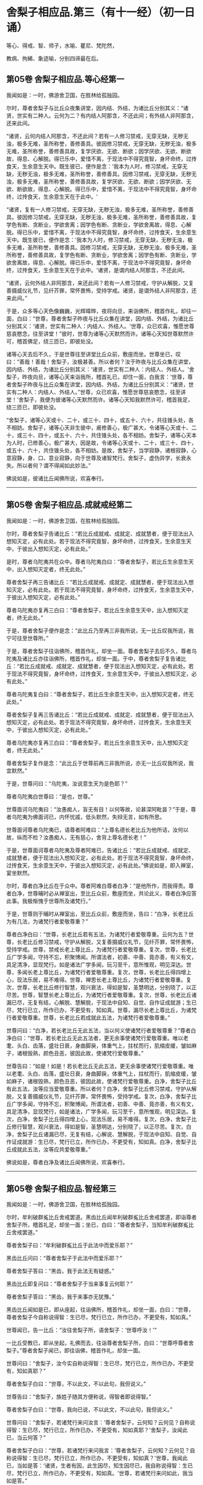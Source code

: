 #+OPTIONS: toc:nil num:nil
*  舍梨子相应品.第三（有十一经）（初一日诵）

等心、得戒、智、师子，水喻、瞿尼、梵陀然，

教病、拘絺、象迹喻，分别四谛最在后。

#+TOC: headlines 2

**  第05卷 舍梨子相应品.等心经第一
我闻如是：一时，佛游舍卫国，在胜林给孤独园。

尔时，尊者舍梨子与比丘众夜集讲堂，因内结、外结，为诸比丘分别其义：“诸贤，世实有二种人。云何为二？有内结人阿那含，不还此间；有外结人非阿那含，还来此间。

“诸贤，云何内结人阿那含，不还此间？若有一人修习禁戒，无穿无缺，无秽无浊，极多无难，圣所称誉，善修善具。彼因修习禁戒，无穿无缺，无秽无浊，极多无难，圣所称誉，善修善具故，复学厌欲、无欲、断欲；因学厌欲、无欲、断欲故，得息、心解脱。得已乐中，爱惜不离，于现法中不得究竟智，身坏命终，过抟食天，生余意生天中。既生彼已，便作是念：‘我本为人时，修习禁戒，无穿无缺，无秽无浊，极多无难，圣所称誉，善修善具。因修习禁戒，无穿无缺，无秽无浊，极多无难，圣所称誉，善修善具故，复学厌欲、无欲、断欲；因学厌欲、无欲、断欲故，得息、心解脱。得已乐中，爱惜不离，于现法中不得究竟智，身坏命终，过抟食天，生余意生天在于此中。'

“诸贤，复有一人修习禁戒，无穿无缺，无秽无浊，极多无难，圣所称誉，善修善具。彼因修习禁戒，无穿无缺，无秽无浊，极多无难，圣所称誉，善修善具故，复学色有断、贪断业，学欲舍离；因学色有断、贪断业，学欲舍离故，得息、心解脱。得已乐中，爱惜不离，于现法中不得究竟智，身坏命终，过抟食天，生余意生天中。既生彼已，便作是念：‘我本为人时，修习禁戒，无穿无缺，无秽无浊，极多无难，圣所称誉，善修善具。因修习禁戒，无穿无缺，无秽无浊，极多无难，圣所称誉，善修善具故，复学色有断、贪断业，学欲舍离；因学色有断、贪断业，学欲舍离故，得息、心解脱。得已乐中，爱惜不离，于现法中不得究竟智，身坏命终，过抟食天，生余意生天在于此中。'诸贤，是谓内结人阿那含，不还此间。

“诸贤，云何外结人非阿那含，来还此间？若有一人修习禁戒，守护从解脱，又复善摄威仪礼节，见纤芥罪，常怀畏怖，受持学戒。诸贤，是谓外结人非阿那含，还来此间。”

于是，众多等心天色像巍巍，光辉暐晔，夜将向旦，来诣佛所，稽首作礼，却往一面，白曰：“世尊，尊者舍梨子昨夜与比丘众集在讲堂，因内结、外结，为诸比丘分别其义：‘诸贤，世实有二种人：内结人、外结人。'世尊，众已欢喜，惟愿世尊慈哀愍念，往至讲堂！”彼时，世尊为诸等心天默然而许。诸等心天知世尊默然许可，稽首佛足，绕三匝已，即彼处没。

诸等心天去后不久，于是世尊往至讲堂比丘众前，敷座而坐。世尊坐已，叹曰：“善哉！善哉！舍梨子，汝极甚善。所以者何？汝于昨夜与比丘众集在讲堂，因内结、外结，为诸比丘分别其义：‘诸贤，世实有二种人：内结人、外结人。'舍梨子，昨夜向旦，诸等心天来诣我所，稽首礼已，却住一面，白我言：‘世尊，尊者舍梨子昨夜与比丘众集在讲堂，因内结、外结，为诸比丘分别其义：“诸贤，世实有二种人：内结人、外结人。”世尊，众已欢喜，惟愿世尊慈哀愍念，往至讲堂！'舍梨子，我便为彼诸等心天默然而许。诸等心天知我默然许可，稽首我足，绕三匝已，即彼处没。

“舍梨子，诸等心天或十、二十，或三十、四十，或五十、六十，共往锥头处，各不相妨。舍梨子，诸等心天非生彼中，甫修善心，极广甚大，令诸等心天或十、二十，或三十、四十，或五十、六十，共住锥头处，各不相妨。舍梨子，诸等心天本为人时，已修善心，极广甚大，因是故，令诸等心天或十、二十，或三十、四十，或五十、六十，共住锥头处，各不相妨。是故，舍梨子，当学寂静，诸根寂静，心意寂静，身、口、意业寂静，向于世尊及诸智梵行。舍梨子，虚伪异学，长衰永失。所以者何？谓不得闻如此妙法。”

佛说如是，彼诸比丘闻佛所说，欢喜奉行。

--------------

** 第05卷 舍梨子相应品.成就戒经第二

我闻如是：一时，佛游舍卫国，在胜林给孤独园。

尔时，尊者舍梨子告诸比丘：“若比丘成就戒、成就定、成就慧者，便于现法出入想知灭定，必有此处。若于现法不得究竟智，身坏命终，过抟食天，生余意生天中，于彼出入想知灭定，必有此处。”

是时，尊者乌陀夷共在众中。尊者乌陀夷白曰：“尊者舍梨子，若比丘生余意生天中，出入想知灭定者，终无此处。”

尊者舍梨子再三告诸比丘：“若比丘成就戒、成就定、成就慧者，便于现法出入想知灭定，必有此处。若于现法不得究竟智，身坏命终，过抟食天，生余意生天中，于彼出入想知灭定，必有此处。”

尊者乌陀夷亦复再三白曰：“尊者舍梨子，若比丘生余意生天中，出入想知灭定者，终无此处。”

于是，尊者舍梨子便作是念：“此比丘乃至再三非我所说，无一比丘叹我所说，我宁可往至世尊所。”

于是，尊者舍梨子往诣佛所，稽首作礼，却坐一面。尊者舍梨子去后不久，尊者乌陀夷及诸比丘亦往诣佛所，稽首作礼，却坐一面。于中，尊者舍梨子复告诸比丘：“若比丘成就戒、成就定、成就慧者，便于现法出入想知灭定，必有此处。若于现法不得究竟智，身坏命终，过抟食天，生余意生天中，于彼出入想知灭定，必有此处。”

尊者乌陀夷复白曰：“尊者舍梨子，若比丘生余意生天中，出入想知灭定者，终无此处。”

尊者舍梨子复再三告诸比丘：“若比丘成就戒、成就定、成就慧者，便于现法出入想知灭定，必有此处。若于现法不得究竟智，身坏命终，过抟食天，生余意生天中，于彼出入想知灭定，必有此处。”

尊者乌陀夷亦复再三白曰：“尊者舍梨子，若比丘生余意生天中，出入想知灭定者，终无此处。”

尊者舍梨子复作是念：“此比丘于世尊前再三非我所说，亦无一比丘叹我所说，我宜默然。”

于是，世尊问曰：“乌陀夷，汝说意生天为是色耶？”

尊者乌陀夷白世尊曰：“是也，世尊。”

世尊面诃乌陀夷曰：“汝愚痴人，盲无有目！以何等故，论甚深阿毗昙？”于是，尊者乌陀夷为佛面诃已，内怀忧戚，低头默然，失辩无言，如有所思。

世尊面诃尊者乌陀夷已，语尊者阿难曰：“上尊名德长老比丘为他所诘，汝何以故，纵而不检？汝愚痴人，无有慈心，舍背上尊名德长老！”

于是，世尊面诃尊者乌陀夷及尊者阿难已，告诸比丘：“若比丘成就戒、成就定、成就慧者，便于现法出入想知灭定，必有此处。若于现法不得究竟智，身坏命终，过抟食天，生余意生天中，于彼出入想知灭定，必有此处。”佛说如是，即入禅室，宴坐默然。

尔时，尊者白净比丘在于众中。尊者阿难白尊者白净：“是他所作，而我得责。尊者白净，世尊晡时必从禅室出，至比丘众前，敷座而坐，共论此义，尊者白净应答此事。我极惭愧于世尊所及诸梵行。”

于是，世尊则于晡时从禅室出，至比丘众前，敷座而坐，告曰：“白净，长老比丘为有几法，为诸梵行者爱敬尊重？”

尊者白净白曰：“世尊，长老比丘若有五法，为诸梵行者爱敬尊重。云何为五？世尊，长老比丘修习禁戒，守护从解脱，又复善摄威仪礼节，见纤芥罪，常怀畏怖，受持学戒。世尊，禁戒长老上尊比丘，为诸梵行者爱敬尊重。复次，世尊，长老比丘广学多闻，守持不忘，积聚博闻。所谓法者，初善、中善、竟亦善，有义有文，具足清净，显现梵行。如是诸法广学多闻，玩习至千，意所惟观，明见深达。世尊，多闻长老上尊比丘，为诸梵行者爱敬尊重。复次，世尊，长老比丘得四增上心，现法乐居，易不难得。世尊，禅思长老上尊比丘，为诸梵行者爱敬尊重。复次，世尊，长老比丘修行智慧，观兴衰法，得如是智，圣慧明达，分别晓了，以正尽苦。世尊，智慧长老上尊比丘，为诸梵行者爱敬尊重。复次，世尊，长老比丘诸漏已尽，无复有结，心解脱、慧解脱，于现法中自知、自觉、自作证成就游；生已尽，梵行已立，所作已办，不更受有，知如真。世尊，漏尽长老上尊比丘，为诸梵行者爱敬尊重。世尊，长老比丘若成就此五法，为诸梵行者爱敬尊重。”

世尊问曰：“白净，若长老比丘无此五法，当以何义使诸梵行者爱敬尊重？”尊者白净白曰：“世尊，若长老比丘无此五法者，更无余事使诸梵行爱敬尊重。唯以老耄、头白、齿落，盛壮日衰，身曲脚戾，体重气上，拄杖而行，肌缩皮缓，皱如麻子，诸根毁熟，颜色丑恶，彼因此故，使诸梵行爱敬尊重。”

世尊告曰：“如是！如是！若长老比丘无此五法，更无余事使诸梵行爱敬尊重。唯以老耄、头白、齿落，盛壮日衰，身曲脚戾，体重气上，拄杖而行，肌缩皮缓，皱如麻子，诸根毁熟，颜色丑恶，彼因此故，使诸梵行爱敬尊重。白净，舍梨子比丘有此五法，汝等应当爱敬尊重。所以者何？白净，舍梨子比丘修习禁戒，守护从解脱，又复善摄威仪礼节，见纤芥罪，常怀畏怖，受持学戒。复次，白净，舍梨子比丘广学多闻，守持不忘，积聚博闻。所谓法者，初善、中善、竟亦善，有义有文，具足清净，显现梵行，如是诸法，广学多闻，玩习至千，意所惟观，明见深达。复次，白净，舍梨子比丘得四增上心，现法乐居，易不难得。复次，白净，舍梨子比丘修行智慧，观兴衰法，得如是智，圣慧明达，分别晓了，以正尽苦。复次，白净，舍梨子比丘诸漏已尽，无复有结，心解说、慧解脱，于现法中自知、自觉、自作证成就游：生已尽，梵行已立，所作已办，不更受有，知如真。白净，舍梨子比丘成就此五法，汝等应共爱敬尊重。”

佛说如是，尊者白净及诸比丘闻佛所说，欢喜奉行。

--------------

** 第05卷 舍梨子相应品.智经第三

我闻如是：一时，佛游舍卫国，在胜林给孤独园。

尔时，牟利破群㝹比丘舍戒罢道。黑齿比丘闻牟利破群㝹比丘舍戒罢道，即诣尊者舍梨子所，稽首礼足，却坐一面；坐已，白曰：“尊者舍梨子，当知牟利破群㝹比丘舍戒罢道。”

尊者舍梨子曰：“牟利破群㝹比丘于此法中而爱乐耶？”

黑齿比丘问曰：“尊者舍梨子于此法中而爱乐耶？”

尊者舍梨子答曰：“黑齿，我于此法无有疑惑。”

黑齿比丘即复问曰：“尊者舍梨子于当来事复云何耶？”

尊者舍梨子答曰：“黑齿，我于来事亦无犹豫。”

黑齿比丘闻如是已，即从座起，往诣佛所，稽首作礼，却坐一面，白曰：“世尊，尊者舍梨子今自称说得智：生已尽，梵行已立，所作已办，不更受有，知如真。”

世尊闻已，告一比丘：“汝往舍梨子所，语舍梨子：‘世尊呼汝！'”

一比丘受教已，即从坐起，礼佛而去，往诣尊者舍梨子所，白曰：“世尊呼尊者舍梨子。”尊者舍梨子闻已，即往诣佛，稽首作礼，却坐一面。

世尊问曰：“舍梨子，汝今实自称说得智：生已尽，梵行已立，所作已办，不更受有，知如真耶？”

尊者舍梨子白曰：“世尊，不以此文，不以此句，我但说义。”

世尊告曰：“舍梨子，族姓子随其方便称说，得智者即说得智。”

尊者舍梨子白曰：“世尊，我向已说，不以此文，不以此句，我但说义。”

世尊问曰：“舍梨子，若诸梵行来问汝言：‘尊者舍梨子，云何知？云何见？自称说得智：生已尽，梵行已立，所作已办，不更受有，知如真耶？'舍梨子，汝闻此已，当云何答？”

尊者舍梨子白曰：“世尊，若诸梵行来问我言：‘尊者舍梨子，云何知？云何见？自称说得智：生已尽，梵行已立，所作已办，不更受有，知如真？'世尊，我闻此已，当如是答：‘诸贤，生者有因，此生因尽，知生因尽已，我自称说得智：生已尽，梵行已立，所作已办，不更受有，知如真。'世尊，若诸梵行来问如此，我当如是答。”

世尊叹曰：“善哉！善哉！舍梨子，若诸梵行来问如此，汝应如是答。所以者何？如此说者，当知是义。”

世尊问曰：“舍梨子，若诸梵行来问汝言：‘尊者舍梨子，生者何因何缘？为从何生？以何为本？'汝闻此已，当云何答？”

尊者舍梨子白曰：“世尊，若诸梵行来问我言：‘尊者舍梨子，生者何因何缘？为从何生？以何为本？'世尊，我闻此已，当如是答：‘诸贤，生者因有、缘有，从有而生，以有为本。'世尊，若诸梵行来问如此，我当如是答。”

世尊叹曰：“善哉！善哉！舍梨子，若诸梵行来问如此，汝应如是答。所以者何？如此说者，当知是义。”

世尊问曰：“舍梨子，若诸梵行来问汝言：‘尊者舍梨子，有者何因何缘？为从何生？以何为本？'汝闻此已，当云何答？”

尊者舍梨子白曰：“世尊，若诸梵行来问我言：‘尊者舍梨子，有者何因何缘？为从何生？以何为本？'世尊，我闻此已，当如是答：‘诸贤，有者因受，缘受，从受而生，以受为本。'世尊，若诸梵行来问如此，我当如是答。”

世尊叹曰：“善哉！善哉！舍梨子，若诸梵行来问如此，应如是答。所以者何？如此说者，当知是义。”

世尊问曰：“舍梨子，若诸梵行来问汝言：‘尊者舍梨子，受者何因何缘？为从何生？以何为本？'汝闻此已，当云何答？”

尊者舍梨子白曰：“世尊，若诸梵行来问我言：‘尊者舍梨子，受者何因何缘？为从何生？以何为本？'世尊，我闻此已，当如是答：‘诸贤，受者因爱、缘爱，从爱而生，以爱为本。'世尊，若诸梵行来问如此，我当如是答。”

世尊叹曰：“善哉！善哉！舍梨子，若诸梵行来问如此，汝应如是答。所以者何？如此说者，当知是义。”

世尊问曰：“舍梨子，若诸梵行来问汝言：‘尊者舍梨子，云何为爱？'汝闻此已，当云何答？”

尊者舍梨子白曰：“世尊，若诸梵行来问我言：‘尊者舍梨子，云何为爱？'世尊，我闻此已，当如是答：‘诸贤，谓有三觉------乐觉、苦觉、不苦不乐觉，于中乐欲著者，是谓为爱。'世尊，若诸梵行来问如此，我当如是答。”

世尊叹曰：“善哉！善哉！舍梨子，若诸梵行来问如此，汝应如是答。所以者何？如此说者，当知是义。”

世尊问曰：“舍梨子，若诸梵行来问汝言：‘尊者舍梨子，云何知？云何见？于三觉中无乐欲著？'汝闻此已，当云何答？”

尊者舍梨子白曰：“世尊，若诸梵行来问我言：‘尊者舍梨子，云何知？云何见？于三觉中无乐欲著？'世尊，我闻此已，当如是答：‘诸贤，谓此三觉无常法、苦法、灭法；无常法即是苦，见苦已，便于三觉无乐欲著。'世尊，若诸梵行来问如此，我当如是答。”

世尊叹曰：“善哉！善哉！舍梨子，若诸梵行来问如此，汝应如是答。所以者何？如此说者，当知是义。”

尔时，世尊告曰：“舍梨子，此说复有义可得略答。舍梨子，复有何义，此说可得略答？所觉所为，即皆是苦，舍梨子，是谓复有义此说可得略答。”

世尊问曰：“舍梨子，若诸梵行来问汝言：‘尊者舍梨子，云何背不向自称说得智：生已尽，梵行已立，所作已办，不更受有，知如真？'”

尊者舍梨子白曰：“世尊，若诸梵行来问我言：‘尊者舍梨子，云何背不向自称说得智：生已尽，梵行已立，所作已办，不更受有，知如真？'世尊，我闻此已，当如是答：‘诸贤，我自于内背而不向则诸爱尽，无惊无怖，无疑无惑，行如是守护；如其守护已，不生不善漏。'世尊，若诸梵行来问如此，我当如是答。”

世尊叹曰：“善哉！善哉！舍梨子，若诸梵行来问如此，汝应如是答。所以者何？如此说者，当知是义。”

世尊告曰：“舍梨子，复次有义，此说可得略答。若诸结沙门所说，彼结非我有，行如是守护；如其守护已，不生不善漏。舍梨子，是谓复有义此说可得略答。”世尊说如是已，即从座起，入室宴坐。

世尊入室不久，尊者舍梨子告诸比丘：“诸贤，我始未作意，而世尊卒问此义，我作是念：恐不能答。诸贤，我初说一义，便为世尊之所赞可，我复作是念：若世尊一日一夜，以异文异句问我此义者，我能为世尊一日一夜，以异文异句而答此义。若世尊二、三、四至七日七夜，以异文异句问我此义者，我亦能为世尊二、三、四至七日七夜，以异文异句而答此义。”

黑齿比丘闻尊者舍梨子说如是已，即从座起，疾诣佛所，白世尊曰：“世尊入室不久，尊者舍梨子所说至高，一向师子吼：‘诸贤，我始未作意，而世尊卒问此义，我作是念：恐不能答。诸贤，我初说一义，便为世尊之所赞可，我复作是念：若世尊一日一夜，以异文异句问我此义者，我能为世尊一日一夜，以异文异句而答此义。诸贤，若世尊二、三、四至七日七夜，以异文异句问我此义者，我亦能为世尊二、三、四至七日七夜，以异文异句而答此义。'”

世尊告曰：“黑齿，如是！如是！若我一日一夜，以异文异句问舍梨子比丘此义者，舍梨子比丘必能为我一日一夜，以异文异句而答此义。黑齿，若我二、三、四至七日七夜，以异文异句问舍梨子比丘此义者，舍梨子比丘亦能为我二、三、四至七日七夜，以异文异句而答此义。所以者何？黑齿，舍梨子比丘深达法界故。”

佛说如是，尊者舍梨子及诸比丘闻佛所说，欢喜奉行。

--------------

** 第05卷 舍梨子相应品.师子吼经第四

我闻如是：一时，佛游舍卫国，在胜林给孤独园。

尔时，世尊与大比丘众俱，于舍卫国而受夏坐，尊者舍梨子亦游舍卫国而受夏坐。于是，尊者舍梨子舍卫国受夏坐讫，过三月已，补治衣竟，摄衣持钵，往诣佛所，稽首礼足，却坐一面，白曰：“世尊，我于舍卫国受夏坐讫，世尊，我欲游行人间。”

世尊告曰：“舍梨子，汝去随所欲，诸未度者当令得度，诸未脱者当令得脱，诸未般涅槃者令得般涅槃。舍梨子，汝去随所欲。”

于是，尊者舍梨子闻佛所说，善受善持，即从座起，稽首佛足，绕三匝而去；还至己房，收举床座，摄衣持钵，即便出去游行人间。

尊者舍梨子去后不久，有一梵行在于佛前犯相违法，白世尊曰：“今日尊者舍梨子轻慢我已，游行人间。”

世尊闻已，告一比丘：“汝往舍梨子所，语舍梨子：‘世尊呼汝！汝去不久，有一梵行在于我前犯相违法，而作是语：“世尊，今日尊者舍梨子轻慢我已，游行人间。”'”

一比丘受教已，即从坐起，礼佛而去。于是，尊者阿难住世尊后执拂侍佛。

一比丘去后不久，尊者阿难即持户钥，遍至诸房，见诸比丘便作是语：“善哉！诸尊，速诣讲堂，今尊者舍梨子当在佛前而师子吼。若尊者舍梨子所说甚深，息中之息，妙中之妙；如是说者，诸尊及我得闻此已，当善诵习，当善受持。”彼时，诸比丘闻尊者阿难语已，悉诣讲堂。

尔时，一比丘往诣尊者舍梨子所，白曰：“世尊呼汝：‘汝去不久，有一梵行在于我前犯相违法，而作是语：“世尊，今日尊者舍梨子轻慢我已，游行人间。”'”

于是，尊者舍梨子闻已，即从坐起，便还诣佛，稽首礼足，却坐一面。佛便告曰：“舍梨子，汝去不久，有一梵行在于我前犯相违法，而作是语：‘世尊，今日尊者舍梨子轻慢我已，游行人间。'舍梨子，汝实轻慢一梵行已而游人间耶？”

尊者舍梨子白曰：“世尊，若无身身念者，彼便轻慢于一梵行而游人间。世尊，我善有身身念，我当云何轻慢一梵行而游人间？世尊，犹截角牛，至忍温良，善调善御，从村至村，从巷至巷，所游行处，无所侵犯。世尊，我亦如是，心如截角牛，无结无怨，无恚无诤，极广甚大，无量善修，遍满一切世间成就游。世尊，若无身身念者，彼便轻慢于一梵行而游人间。世尊，我善有身身念，我当云何轻慢一梵行而游人间？

“世尊，犹旃陀罗子而截两手，其意至下，从村至村，从邑至邑，所游行处，无所侵犯。世尊，我亦如是，心如截手旃陀罗子，无结无怨，无恚无诤，极广甚大，无量善修，遍满一切世间成就游。世尊，若无身身念者，彼便轻慢于一梵行而游人间。世尊，我善有身身念，我当云何轻慢一梵行而游人间？

“世尊，犹若如地，净与不净，大便、小便、涕、唾悉受，地不以此而有憎爱，不羞不惭，亦不愧耻。世尊，我亦如是，心如彼地，无结无怨，无恚无诤，极广甚大，无量善修，遍满一切世间成就游。世尊，若无身身念者，彼便轻慢于一梵行而游人间。世尊，我善有身身念，我当云何轻慢一梵行而游人间？

“世尊，犹若如水，净与不净，大便、小便、涕、唾悉洗，水不以此而有憎爱，不羞不惭，亦不愧耻。世尊，我亦如是，心如彼水，无结无怨，无恚无诤，极广甚大，无量善修，遍满一切世间成就游。世尊，若无身身念者，彼便轻慢于一梵行而游人间。世尊，我善有身身念，我当云何轻慢一梵行而游人间？

“世尊，犹若如火，净与不净，大便、小便、涕、唾悉烧，火不以此而有憎爱，不羞不惭，亦不愧耻。世尊，我亦如是，心如彼火，无结无怨，无恚无诤，极广甚大，无量善修，遍满一切间世成就游。世尊，若无身身念者，彼便轻慢于一梵行而游人间。世尊，我善有身身念，我当云何轻慢梵行而游人间？

“世尊，犹若如风，净与不净，大便、小便、涕、唾悉吹，风不以此而有憎爱，不羞不惭，亦不愧耻。世尊，我亦如是，心如彼风，无结无怨，无恚无诤，极广甚大，无量善修，遍满一切世间成就游。世尊，若无身身念者，彼便轻慢于一梵行而游人间，世尊，我善有身身念，我当云何轻慢一梵行而游人间？

“世尊，犹如扫帚，净与不净，大便、小便、涕、唾悉扫，扫帚不以此而有憎爱，不羞不惭，亦不愧耻。世尊，我亦如是，心如扫帚，无结无怨，无恚无诤，极广甚大，无量善修，遍满一切世间成就游。世尊，若无身身念者，彼便轻慢于一梵行而游人间。世尊，我善有身身念，我当云何轻慢一梵行而游人间？

“世尊，犹晡旃尼，净与不净，大便、小便、涕、唾悉拭，晡旃尼不以此故而有憎爱，不羞不惭，亦不愧耻。世尊，我亦如是，心如晡旃尼，无结无怨，无恚无诤，极大甚大，无量善修，遍满一切世间成就游。世尊，若无身身念者，彼便轻慢于一梵行而游人间。世尊，我善有身身念，我当云何轻慢一梵行而游人间？

“世尊，犹如膏瓶处处裂破，盛满膏已而著日中，漏遍漏津遍津。若有目人，来住一面，见此膏瓶处处裂破，盛满膏已而著日中，漏遍漏津遍津。世尊，我亦如是，常观此身九孔不净，漏遍漏津遍津。世尊，若无身身念者，彼便轻慢于一梵行而游人间。世尊，我善有身身念，我当云何轻慢一梵行而游人间？

“世尊，犹如有一自喜年少，沐浴澡洗，熏以涂香，著白净衣，璎珞自严，剃须治发，头冠华鬘。若以三尸------死蛇、死狗及以死人，青瘀膨胀，极臭烂坏，不净流漫，系著咽颈，彼怀羞惭，极恶秽之。世尊，我亦如是，常观此身臭处不净，心怀羞惭，极恶秽之。世尊，若无身身念者，彼便轻慢于一梵行而游人间。世尊，我善有身身念，我当云何轻慢一梵行而游人间？”

于是，彼比丘即从座起，稽首佛足，白世尊曰：“悔过！世尊。自首！善逝。如愚如痴，如不定，如不善。所以者何？谓我以虚妄言诬谤清净梵行舍梨子比丘。世尊，我今悔过，愿为受之，见已发露，后不更作。

世尊告曰：“如是，比丘，汝实如愚如痴，如不定，如不善。所以者何？谓汝以虚妄言空无真实，诬谤清净梵行舍梨子比丘。汝能悔过，见已发露，后不更作；若有悔过，见已发露，后不更作者，如是长养于圣法、律则不衰退。”

于是，佛告尊者舍梨子：“汝速受彼痴人悔过，莫令彼比丘即于汝前头破七分。”

尊者舍梨子即为哀愍彼比丘故，便受悔过。

佛说如是，尊者舍梨子及诸比丘闻佛所说，欢喜奉行。

--------------

** 第05卷 舍梨子相应品.水喻经第五

我闻如是：一时，佛游舍卫国，在胜林给孤独园。

尔时，尊者舍梨子告诸比丘：“诸贤，我今为汝说五除恼法。谛听！谛听！善思念之。”彼诸比丘受教而听。

尊者舍梨子言：“云何为五？诸贤，或有一人身不净行，口净行；若慧者见，设生恚恼，应当除之。复次，诸贤，或有一人口不净行，身净行；若慧者见，设生恚恼，应当除之。复次，诸贤，或有一人身不净行，口不净行，心少有净；若慧者见，设生恚恼，应当除之。复次，诸贤，或有一人身不净行，口、意不净行；若慧者见，设生恚恼，应当除之。复次，诸贤，或有一人身净行，口、意净行；若慧者见，设生恚恼，应当除之。

“诸贤，或有一人身不净行，口净行；若慧者见，设生恚恼，当云何除？诸贤，犹如阿练若比丘持粪扫衣，见粪聚中所弃弊衣，或大便污，或小便、涕、唾及余不净之所染污，见已，左手执之，右手舒张；若非大便、小便、涕、唾及余不净之所污处，又不穿者，便裂取之。如是，诸贤，或有人一身不净行，口净行，莫念彼身不净行也，但当念彼口之净行；若慧者见，设生恚恼，应如是除。

“诸贤，或有一人口不净行，身净行；若慧者见，设生恚恼，当云何除？诸贤，犹村外不远，有深水池，蒿草所覆。若有人来，热极烦闷，饥渴顿乏，风热所逼，彼至池已，脱衣置岸，便入池中，两手披蒿，恣意快浴，除热烦闷，饥渴顿乏。如是，诸贤，或有一人口不净行，身有净行，莫念彼口不净行，但当念彼身之净行；若慧者见，设生恚恼，应如是除。

“诸贤，或有一人身不净行，口不净行，心少有净；若慧者见，设生恚恼，当云何除？诸贤，犹四衢道，有牛迹水。若有人来，热极烦闷，饥渴顿乏，风热所逼，彼作是念：‘此四衢道牛迹少水，我若以手以叶取者，则扰浑浊，不得除我热极烦闷、饥渴顿乏。我宁可跪，手膝拍地，以口饮水。'彼即长跪，手膝拍地，以口饮水，彼即得除热极烦闷、饥渴顿乏。如是，诸贤，或有一人身不净行，口不净行，心少有净，莫得念彼身不净行，口不净行，但当念彼心少有净。诸贤，若慧者见，设生恚恼，应如是除。

“诸贤，或有一人身不净行，口、意不净行；若慧者见，设生恚恼，当云何除？诸贤，犹如有人远涉长路，中道得病，极困萎顿，独无伴侣，后村转远，而前村未至。若有目人来住一面，见此行人远涉长路，中道得病，极困萎顿，独无伴侣，后村转远，而前村未至。彼若得侍人，从迥野中，将至村邑，与妙汤药，哺养美食，好瞻视者，如是此人病必得差，谓彼人于此病人，极有哀愍慈念之心。如是，诸贤，或有一人身不净行，口、意不净行；若慧者见，便作是念：‘此贤身不净行，口、意不净行。莫令此贤因身不净行，口、意不净行，身坏命终，趣至恶处，生地狱中。'若此贤得善知识者，舍身不净行，修身净行；舍口、意不净行，修口、意净行。如是，此贤因身净行，口、意净行，身坏命终，必至善处，乃生天上，谓彼贤为此贤极有哀愍慈念之心。若慧者见，设生恚恼，应如是除。

“诸贤，或有一人身净行，口、意净行；若慧者见，设生恚恼，当云何除？诸贤，犹村外不远，有好池水，既清且美，其渊平满，翠草被岸，华树四周。若有人来，热极烦闷，饥渴顿乏，风热所逼，彼至池已，脱衣置岸，便入池中，恣意快浴，除热烦闷、饥渴顿乏。如是，诸贤，或有一人身净行，口、意净行，常当念彼身之净行，口、意净；若慧者见，设生恚恼，应如是除。诸贤，我向所说五除恼法者，因此故说。”

尊者舍梨子所说如是，诸比丘闻已，欢喜奉行。

--------------

** 第06卷 舍梨子相应品.瞿尼师经第六

我闻如是：一时，佛游王舍城，在竹林迦兰哆园。

尔时，瞿尼师比丘亦游王舍城，在无事室，调笑、骄傲、躁扰、喜忘，心如猕猴。瞿尼师比丘为少缘故，至王舍城。是时尊者舍梨子与比丘众俱，中食已后，因小事故，集在讲堂。瞿尼师比丘于王舍城所作已讫，往诣讲堂。

尊者舍梨子遥见瞿尼师来已，因瞿尼师告诸比丘：“诸贤，无事比丘行于无事，当学敬重而随顺观。诸贤，若无事比丘行于无事，多不敬重，不随顺观者，则致比丘诃数诘责：‘此贤无事，何为行无事？'所以者何？此贤无事，行于无事，多不敬重，不随顺观。若至众中，亦致比丘诃数诘责。是故，诸贤，无事比丘行于无事，当学敬重，令随顺观。

“诸贤，无事比丘行于无事，当学不调笑而不躁扰。诸贤，若无事比丘行于无事，多行调笑而躁扰者，则致比丘诃数诘责：‘此贤无事，何为行无事？'所以者何？此贤无事，行于无事，多行调笑及于躁扰。若至众中，亦致比丘诃数诘责。是故，诸贤，无事比丘行于无事，当学不调笑，令不躁扰。

“诸贤，无事比丘行于无事，当学不畜生论。诸贤，若无事比丘行于无事，多畜生论者，则致比丘诃数诘责：‘此贤无事，何为行无事？'所以者何？此贤无事，行于无事，多畜生论。若至众中，亦致比丘诃数诘责。是故，诸贤，无事比丘行于无事，当学不畜生论。

“诸贤，无事比丘行于无事，当学不骄傲及少言说。诸贤，若无事比丘行于无事，多行骄傲，多言说者，则致比丘诃数诘责：‘此贤无事，何为行无事？'所以者何？此贤无事，行于无事，多行骄傲及多言说。若至众中，亦致比丘诃数诘责。是故，诸贤，无事比丘行于无事，当学不骄傲及少言说。

“诸贤，无事比丘行于无事，当学护诸根。诸贤，若无事比丘行于无事，多不护诸根者。则致比丘诃数诘责：‘此贤无事，何为行无事？'所以者何？此贤无事，行于无事，多不护诸根。若至众中，亦致比丘诃数诘责。是故，诸贤，无事比丘行于无事，当学护诸根。

“诸贤，无事比丘行于无事，当学食知止足。诸贤，若无事比丘行于无事，贪余多食，不知足者，则致比丘诃数诘责：‘此贤无事，何为行无事？'所以者何？此贤无事，行于无事，贪余多食，不知止足。若至众中，亦致比丘诃数诘责。是故，诸贤，无事比丘行于无事，当学食知止足。

“诸贤，无事比丘行于无事，当学精进而不懈怠。诸贤，若无事比丘行于无事，多不精进而懈怠者，则致比丘诃数诘责：‘此贤无事，何为行无事？'所以者何？此贤无事，行于无事，多不精进而反懈怠。若至众中，亦致比丘诃数诘责。是故，诸贤，无事比丘行于无事，当学精进而不懈怠。

“诸贤，无事比丘行于无事，当学正念及正智也。诸贤，若无事比丘行于无事，多无正念，无正智者，则致比丘诃数诘责：‘此贤无事，何为行无事？'所以者何？此贤无事，行于无事，多无正念及无正智。若至众中，亦致比丘诃数诘责。是故，诸贤，无事比丘行于无事，当学正念及正智也。

“诸贤，无事比丘行于无事，当学知时及善时也，不早入村而行乞食，亦不晚出。诸贤，若无事比丘行于无事，早入村邑而行乞食，又晚出者，则致比丘诃数诘责：‘此贤无事，何为行无事？'所以者何？此贤无事，行于无事，早入村邑而行乞食，又复晚出。若至众中，亦致比丘诃数诘责。是故，诸贤，无事比丘行于无事，当学知时及善时也。

“诸贤，无事比丘行于无事，当学知坐及善坐也，不逼长老坐，为小比丘诃。诸贤，若无事比丘行于无事，逼长老坐，为小比丘诃者，则致比丘诃数诘责：‘此贤无事，何为行无事？'所以者何？此贤无事，行于无事，逼长老坐，为小比丘诃。若至众中，亦致比丘诃数诘责。是故，诸贤，无事比丘行于无事，当学知坐及善坐也。

“诸贤，无事比丘行于无事，当学其论律、阿毗昙。何以故？诸贤，无事比丘行于无事时，或有来问律、阿毗昙。诸贤，若无事比丘行于无事，不知答律、阿毗昙者，则致比丘诃数诘责：‘此贤无事，何为行无事？'所以者何？此贤无事，行于无事，不知答律及阿毗昙。若至众中，亦致比丘诃数诘责。是故，诸贤，无事比丘行于无事，当学共论律、阿毗昙。

“诸贤，无事比丘行于无事，当学共论息解脱，离色至无色定。何以故？诸贤，无事比丘行于无事时，或有来问息解脱，离色至无色定。诸贤，若无事比丘于无事，不知答息解脱，离色至无色定者，则致比丘诃数诘责：‘此贤无事，何为无事？'所以者何？此贤无事，行于无事，不知答息解脱，离色至无色定。若至众中，亦致比丘诃数诘责。是故，诸贤，无事比丘行于无事，当学共论息解脱，离色至无色。

“诸贤，无事比丘行于无事，当学共论漏尽智通。何以故？诸贤，无事比丘行于无事时，或有来问漏尽智通。诸贤，若无事比丘行于无事，而不知答漏尽智通者，则致比丘诃数诘责：‘此贤无事，何为行无事？'所以者何？此贤无事，行于无事，而不知答漏尽智通。若至众中，亦致比丘诃数诘责。是故，诸贤，无事比丘行于无事，当学共论漏尽智通。”

是时，尊者大目揵连亦在众中，尊者大目揵连白曰：“尊者舍梨子，但无事比丘行于无事，应学如是法，非谓人间比丘耶？”

尊者舍梨子答曰：“尊者大目揵连，无事比丘行于无事，尚学如是法，况复人间比丘耶！”

如是二尊更相称说，赞叹善哉！闻所说已，从座起去。

敬重、无调笑，不畜生论、傲，

护根、食知足，精进、正念智。

知时亦善坐，论律、阿毗昙，

及说息解脱，漏尽通亦然。

--------------

** 第06卷 舍梨子相应品.梵志陀然经第七

我闻如是：一时，佛游王舍城，在竹林迦兰哆园，与大比丘众俱，共受夏坐。尔时，尊者舍梨子在舍卫国亦受夏坐。

是时，有比丘于王舍城受夏坐讫，过三月已，补治衣竟，摄衣持钵，从王舍城往舍卫国，住胜林给孤独园。彼比丘往诣尊者舍梨子所，稽首礼足，却坐一面。

尊者舍梨子问曰：“贤者，从何处来？于何夏坐？”

彼一比丘答曰：“尊者舍梨子，我从王舍城来，在王舍城受夏坐。”

复问：“贤者，世尊在王舍城受夏坐，圣体康强，安快无病，起居轻便，气力如常耶？”

答曰：“如是，尊者舍梨子，世尊在王舍城受夏坐，圣体康强，安快无病，起居轻便，气力如常。”

复问：“贤者，比丘众、比丘尼众在王舍城受夏坐，圣体康强，安快无病，起居轻便，气力如常，欲数见佛，乐闻法耶？”

答曰：“如是，尊者舍梨子，比丘众、比丘尼众在王舍城受夏坐，圣体康强，安快无病，起居轻便，气力如常，欲数见佛，尽乐闻法。”

复问：“贤者，优婆塞众、优婆夷众住王舍城，身体康强，安快无病，起居轻便，气力如常，欲数见佛，乐闻法耶？”

答曰：“如是，尊者舍梨子，优婆塞众、优婆夷众住王舍城，身体康强，安快无病，起居轻便，气力如常，欲数见佛，尽乐闻法。”

复问：“贤者，若干异学沙门、梵志在王舍城受夏坐，身体康强，安快无病，起居轻便，气力如常，欲数见佛，乐闻法耶？”

答曰：“如是，尊者舍梨子，若干异学沙门、梵志，在王舍城受夏坐，身体康强，安快无病，起居轻便，气力如常，欲数见佛，尽乐闻法。”

复问：“贤者，在王舍城有一梵志，名曰陀然，是我昔日未出家友，贤者识耶？”

答曰：“识之。”

复问：“贤者，梵志陀然住王舍城，身体康强，安快无病，起居轻便，气力如常，欲数见佛，乐闻法耶？”

答曰：“尊者舍梨子，梵志陀然住王舍城，身体康强，安快无病，起居轻便，气力如常，不欲见佛，不乐闻法。所以者何？尊者舍梨子，梵志陀然而不精进，犯于禁戒，彼依傍于王，欺诳梵志、居士；依恃梵志、居士，欺诳于王。”

尊者舍梨子闻已，于舍卫国受夏坐讫，过三月已，补治衣竟，摄衣持钵，从舍卫国往诣王舍城，住竹林加兰哆园。

于是，尊者舍梨子过夜平旦，著衣持钵，入王舍城，次行乞食。乞食已，竟往至梵志陀然家。是时，梵志陀然从其家出，至泉水边苦治居民。

梵志陀然遥见尊者舍梨子来，从座而起，偏袒著衣，叉手向尊者舍梨子赞曰：“善来！舍梨子，舍梨子久不来此。”于是，梵志陀然敬心扶抱尊者舍梨子，将入家中，为敷好床，请使令坐。尊者舍梨子即坐其床，梵志陀然见尊者舍梨子坐已，执金澡罐，请尊者舍梨子食。

尊者舍梨子曰：“止！止！陀然，但心喜足。”

梵志陀然复再三请食，尊者舍梨子亦再三语曰：“止！止！陀然，但心喜足。”

是时，梵志陀然问曰：“舍梨子，何故入如是家而不肯食？”

答曰：“陀然，汝不精进，犯于禁戒，依傍于王，欺诳梵志、居士；依傍梵志、居士，欺诳于王。”

梵志陀然答曰：“舍梨子，当知我今在家，以家业为事，我应自安隐，供养父母，瞻视妻子，供给奴婢，当输王租，祠祀诸天，祭餟先祖及布施沙门、梵志，为后生天而得长寿，得乐果报故。舍梨子，是一切事不可得废，一向从法。”

于是，尊者舍梨子告曰：“陀然，我今问汝，随所解答。梵志陀然，于意云何？若使有人为父母故而行作恶，因行恶故，身坏命终趣至恶处，生地狱中。生地狱已，狱卒执捉，极苦治时，彼向狱卒而作是语：‘狱卒当知，莫苦治我。所以者何？我为父母故而行作恶。'云何，陀然，彼人可得从地狱卒脱此苦耶？”

答曰：“不也。”

复问：“陀然，于意云何？若复有人为妻子故而行作恶，因行恶故，身坏命终趣至恶处，生地狱中。生地狱已，狱卒执捉，极苦治时，彼向狱卒而作是语：‘狱卒当知，莫苦治我。所以者何？我为妻子故而行作恶。'云何，陀然，彼人可得从地狱卒脱此苦耶？”

答曰：“不也。”

复问：“陀然，于意云何？若复有人为奴婢故，而行作恶，因行恶故，身坏命终趣至恶处，生地狱中。生地狱已，狱卒执捉，极苦治时，彼向狱卒而作是语：‘狱卒当知，莫苦治我。所以者何？我为奴婢故而行作恶。'云何，陀然，彼人可得从地狱卒脱此苦耶？”

答曰：“不也。”

复问：“陀然，于意云何？若复有人为王、为天、为先祖、为沙门、梵志故，而行作恶，因行恶故，身坏命终趣至恶处，生地狱中。生地狱已，狱卒执捉，极苦治时，彼向狱卒而作是语：‘狱卒当知，莫苦治我。所以者何？我为王、为天、为先祖、为沙门、梵志故，而行作恶。'云何，陀然，彼人可得从地狱卒脱此苦耶？”

答曰：“不也。”

“陀然，族姓子可得如法、如业、如功德得钱财，尊重奉敬孝养父母，行福德业，不作恶业。陀然，若族姓子如法、如业、如功德得钱财，尊重奉敬孝养父母，行福德业，不作恶业者，彼便为父母之所爱念，而作是言：‘令汝强健，寿考无穷。所以者何？我由汝故，安隐快乐。'陀然，若有人极为父母所爱念者，其德日进，终无衰退。

“陀然，族姓子可得如法、如业、如功德得钱财，爱念妻子，供给瞻视，行福德业，不作恶业。陀然，若族姓子如法、如业、如功德得钱财，爱念妻子，供给瞻视，行福德业，不作恶业者，彼便为妻子之所尊重，而作是言：‘愿尊强健，寿考无穷。所以者何？我由尊故，安隐快乐。'陀然，若有人极为妻子所尊重者，其德日进，终无衰退。

“陀然，族姓子可得如法、如业、如功德得钱财，愍伤奴婢，给恤瞻视，行德业，不作恶业。陀然，若族姓子如法、如业、如功德得钱财，愍伤奴婢，给恤瞻视，行福德业，不作恶业者，彼便为奴婢之所尊重，而作是言：‘愿令大家强健，寿考无穷。所以者何？由大家故，我得安隐。'陀然，若有人极为奴婢所尊重者，其德日进，终无衰退。

“陀然，族姓子可得如法、如业、如功德得钱财，尊重供养沙门、梵志，行福德业，不作恶业。陀然，若族姓子如法、如业、如功德得钱财，尊重供养沙门、梵志，行福德业，不作恶业者，彼便极为沙门、梵志之所爱念，而作是言：‘令施主强健，寿考无穷。所以者何？我由施主故，得安隐快乐。'陀然，若有人极为沙门、梵志所爱念者，其德日进，终无衰退。”

于是，梵志陀然即从坐起，偏袒著衣，叉手向尊者舍梨子白曰：“舍梨子，我有爱妇，名曰端正，我惑彼故，而为放逸，大作罪业。舍梨子，我从今日始，舍端正妇，自归尊者舍梨子。”

尊者舍梨子答曰：“陀然，汝莫归我。我所归佛，汝应自归。”

梵志陀然曰：“尊者舍梨子，我从今日自归于佛、法及比丘众，惟愿尊者舍梨子受我为佛优婆塞！终身自归，乃至命尽。”

于是，尊者舍梨子为梵志陀然说法，劝发渴仰，成就欢喜；无量方便为彼说法，劝发渴仰，成就欢喜已，从座起去，游王舍城。住经数日，摄衣持钵，从王舍城出，往诣南山，住南山村北尸摄惒林中。

彼时，有一比丘游王舍城，住经数日，摄衣持钵，从王舍城出，亦至南山，住南山村北尸摄惒林中。

于是，彼一比丘往诣尊者舍梨子所，稽首礼足，却坐一面。

尊者舍梨子问曰：“贤者从何处来？何处游行？”

比丘答曰：“尊者舍梨子，我从王舍城来，游行王舍城。”

复问：“贤者，知王舍城有一梵志，名曰陀然，是我昔日未出家友耶？”

答曰：“知也。”

复问：“贤者，梵志陀然住王舍城，生体康强，安快无病，起居轻便，气力如常，欲数见佛，乐闻法耶？”

答曰：“尊者舍梨子，梵志陀然欲数见佛，欲数闻法，但不安快，气力转衰。所以者何？尊者舍梨子，梵志陀然今者疾病，极困危笃，或能因此而至命终。”

尊者舍梨子闻是语已，即摄衣持钵，从南山出，至王舍城，住竹林迦兰哆园。

于是，尊者舍梨子过夜平旦，著衣持钵，往诣梵志陀然家。梵志陀然遥见尊者舍梨子来，见已便欲从床而起。尊者舍梨子见梵志陀然欲从床起，便止彼曰：“梵志陀然，汝卧勿起，更有余床，我自别坐。”

于是，尊者舍梨子即坐其床。坐已，问曰：“陀然，所患今者何似？饮食多少？疾苦转损，不至增耶？”

陀然答曰：“所患至困，饮食不进，疾苦但增而不觉损。尊者舍梨子，犹如力士为以利刀刺头，但生极苦，我今头痛亦复如是。尊者舍梨子，犹如力士以紧索绳而缠络头，但生极苦，我今头痛亦复如是。尊者舍梨子，犹屠牛儿而以利刀破于牛腹，但生极苦，我今腹痛亦复如是。尊者舍梨子，犹两力士捉一羸人在火上炙，但生极苦，我今身痛，举体生苦，但增不减，亦复如是。”

尊者舍梨子告曰：“陀然，我今问汝，随所解答。梵志陀然，于意云何？地狱、畜生，何者为胜？”

陀然答曰：“畜生胜也。”

复问：“陀然，畜生、饿鬼，何者为胜？”

陀然答曰：“饿鬼胜也。”

复问：“陀然，饿鬼比人，何者为胜？”

陀然答曰：“人为胜也。”

复问：“陀然，人、四王天，何者为胜？”

陀然答曰：“四王天胜。”

复问：“陀然，四王天、三十三天，何者为胜？”

陀然答曰：“三十三天胜。”

复问：“陀然，三十三天、焰摩天，何者为胜？”

陀然答曰：“焰摩天胜。”

复问：“陀然，焰摩天、兜率陀天，何者为胜？”

陀然答曰：“兜率陀天胜。”

复问：“陀然，兜率陀天、化乐天，何者为胜？”

陀然答曰：“化乐天胜。”

复问：“陀然，化乐天、他化乐天，何者为胜？”

陀然答曰：“他化乐天胜。”

复问：“陀然，他化乐天、梵天，何者为胜？”

陀然答曰：“梵天最胜，梵天最胜。”

尊者舍梨子告曰：“陀然，世尊、知、见、如来、无所著、等正觉说四梵室，谓族姓男、族姓女修习多修习，断欲、舍欲念，身坏命终，生梵天中。云何为四？陀然，多闻圣弟子心与慈俱，遍满一方成就游。如是二三四方，四维上下，普周一切，心与慈俱，无结无怨，无恚无诤，极广甚大，无量善修，遍满一切世间成就游。如是悲、喜心与舍俱，无结无怨，无恚无诤，极广甚大，无量善修，遍满一切世间成就游。是谓，陀然，世尊、知、见、如来、无所著、等正觉说四梵室，谓族姓男、族姓女修习多修习，断欲、舍欲念，身坏命终，生梵天中。”

于是，尊者舍梨子教化陀然，为说梵天法已，从坐起去。尊者舍梨子从王舍城出，未至竹林迦兰哆园，于其中间，梵志陀然修习四梵室，断欲、舍欲念，身坏命终，生梵天中。

是时，世尊无量大众前后围绕而为说法。世尊遥见尊者舍梨子来，告诸比丘：“舍梨子比丘聪慧、速慧、捷慧、利慧、广慧、深慧、出要慧、明达慧、辩才慧，舍梨子比丘成就实慧。此舍梨子比丘教化梵志陀然，为说梵天法来，若复上化者，速知法如法。”

于是，尊者舍梨子往诣佛所，稽首礼足，却坐一面。世尊告曰：“舍梨子，汝何以不教梵志陀然过梵天法，若上化者，速知法如法？”

尊者舍梨子白曰：“世尊，彼诸梵志长夜爱著梵天，乐于梵天，究竟梵天，是尊梵天，实有梵天，为我梵天。是故，世尊，我如是应。”

佛说如是，尊者舍梨子及无量百千众闻佛所说，欢喜奉行。

--------------

** 第06卷 舍梨子相应品.教化病经第八

我闻如是：一时，佛游舍卫国，在胜林给孤独园。

尔时，长者给孤独疾病危笃。于是，长者给孤独告一使人：“汝往诣佛，为我稽首礼世尊足，问讯世尊，圣体康强，安快无病，起居轻便，气力如常耶？作如是语：‘长者给孤独稽首佛足，问讯世尊，圣体康强，安快无病，起居轻便，气力如常耶？'汝既为我问讯佛已，往诣尊者舍梨子所，为我稽首礼彼足已，问讯尊者，圣体康强，安快无病，起居轻便，气力如常不？作如是语：‘长者给孤独稽首尊者舍梨子足，问讯尊者，圣体康强，安快无病，起居轻便，气力如常不？尊者舍梨子，长者给孤独疾病极困，今至危笃。长者给孤独至心欲见尊者舍梨子，然体至羸乏，无力可来诣尊者舍梨子所。善哉！尊者舍梨子，为慈愍故，愿往至长者给孤独家。'”

于是，使人受长者给孤独教已，往诣佛所，稽首礼足，却住一面，白曰：“世尊，长者给孤独稽首佛足，问讯世尊：‘圣体康强，安快无病，起居轻便，气力如常耶？'”

尔时，世尊告使人曰：“令长者给孤独安隐快乐，令天及人、阿修罗、揵塔惒、罗刹及余种种身安隐快乐。”

于是，使人闻佛所说，善受善持，稽首佛足，绕三匝而去；往诣尊者舍梨子所，稽首礼足，却坐一面，白曰：“尊者舍梨子，长者给孤独稽首尊者舍梨子足，问讯尊者：‘圣体康强，安快无病，起居轻便，气力如常不？尊者舍梨子，长者给孤独疾病极困，今至危笃。长者给孤独至心欲见尊者舍梨子，然体至羸乏，无力可来诣尊者舍梨子所。善哉！尊者舍梨子，为慈愍故，往诣长者给孤独家。'”

尊者舍梨子即为彼故，默然而受。于是，使人知尊者舍梨子默然受已，即从坐起，稽首作礼，绕三匝而去。

尊者舍梨子过夜平旦，著衣持钵，往诣长者给孤独家。长者给孤独遥见尊者舍梨子来，见已，便欲从床而起。

尊者舍梨子见彼长者欲从床起，便止彼曰：“长者莫起！长者莫起！更有余床，我自别坐。”

尊者舍梨子即坐其床，坐已，问曰：“长者所患今复何似？饮食多少？疾苦转损，不至增耶？”

长者答曰：“所患至困，饮食不进，疾苦但增而不觉损。”

尊者舍梨子告曰：“长者莫怖！长者莫怖！所以者何？若愚痴凡夫成就不信，身坏命终，趣至恶处，生地狱中；长者今日无有不信，唯有上信。长者因上信故，或灭苦痛，生极快乐；因上信故，或得斯陀含果，或阿那含果，长者本已得须陀洹。

“长者莫怖！长者莫怖！所以者何？若愚痴凡大因恶戒故，身坏命终，趣至恶处，生地狱中；长者无有恶戒，唯有善戒。长者因善戒故，或灭苦痛，生极快乐；因善戒故，或得斯陀含果，或阿那含果，长者本已得须陀洹。

“长者莫怖！长者莫怖！所以者何？若愚痴凡夫因不多闻，身坏命终，趣至恶处，生地狱中；长者无不多闻，唯有多闻。长者因多闻故，或灭苦痛，生极快乐；因多闻故，或得斯陀含果，或阿那含果，长者本已得须陀洹。

“长者莫怖！长者莫怖！所以者何？若愚痴凡夫因悭贪故，身坏命终，趣至恶处，生地狱中；长者无有悭贪，唯有惠施。长者因惠施故，或灭苦痛，生极快乐；因惠施故，或得斯陀含果，或阿那含果，长者本已得须陀洹。

“长者莫怖！长者莫怖！所以者何？若愚痴凡夫因恶慧故，身坏命终，趣至恶处，生地狱中；长者无有恶慧，唯有善慧。长者因善慧故，或灭苦痛，生极快乐；因善慧故，或得斯陀含果，或阿那含果，长者本已得须陀洹。

“长者莫怖！长者莫怖！所以者何？若愚痴凡夫因邪见故，身坏命终，趣至恶处，生地狱中；长者无有邪见，唯有正见。长者因正见故，或灭苦痛，生极快乐；因正见故，或得斯陀含果，或阿那含果，长者本已得须陀洹。

“长者莫怖！长者莫怖！所以者何？若愚痴凡夫因邪志故，身坏命终，趣至恶处，生地狱中；长者无有邪志，唯有正志。长者因正志故，或灭苦痛，生极快乐；因正志故，或得斯陀含果，或阿那含果，长者本已得须陀洹。

“长者莫怖！长者莫怖！所以者何？若愚痴凡夫因邪解故，身坏命终，趣至恶处，生地狱中；长者无有邪解，唯有正解。长者因正解故，或灭苦痛，生极快乐；因正解故，或得斯陀含果，或阿那含果，长者本已得须陀洹。

“长者莫怖！长者莫怖！所以者何？若愚痴凡夫因邪脱故，身坏命终，趣至恶处，生地狱中；长者无有邪脱，唯有正脱。长者因正脱故，或灭苦痛，生极快乐；因正脱故，或得斯陀含果，或阿那含果，长者本已得须陀洹。

“长者莫怖！莫怖！所以者何？若愚痴凡夫因邪智故，身坏命终，趣至恶处，生地狱中；长者无有邪智，唯有正智。长者因正智故，或灭苦痛，生极快乐；因正智故，或得斯陀含果，或阿那含果，长者本已得须陀洹。

于是，长者病即得瘥，平复如故，从卧起坐，叹尊者舍梨子曰：“善哉！善哉！为病说法，甚奇！甚特！尊者舍梨子，我闻教化病法，苦痛即灭，生极快乐。尊者舍梨子，我今病瘥，平复如故。

“尊者舍梨子，我往昔时，少有所为，至王舍城寄宿一长者家。时，彼长者明当饭佛及比丘众。时，彼长者过夜向晓，教敕儿孙、奴使、眷属：‘汝等早起，当共严办。'彼各受教，共设厨宰，供办肴馔、种种腆美，长者躬自敷置高座，无量严饰。

“尊者舍梨子，我既见已，便作是念：‘今此长者为婚姻事？为迎妇节会？为请国王？为呼大臣？为作斋会施设大施耶？'尊者舍梨子，我既念已，便问长者：‘汝为婚姻事？为迎妇节会？为请国王？为呼大臣？为作斋会施设大施耶？'时，彼长者而答我曰：‘吾无婚姻事，亦不迎妇，不为节会，不请国王及呼大臣，但为斋会施设大施，明当饭佛及比丘众。'

“尊者舍梨子，我未曾闻佛名，闻已举身毛竖，即复问曰：‘长者说佛，何名为佛？'时，彼长者而答我曰：‘君不闻乎？有释种子舍释宗族，剃除须发，著袈裟衣，至信、舍家、无家、学道，得无上等正觉，是名为佛。'我复问曰：‘长者说众，何名为众？'时，彼长者复答我曰：‘有若干姓异名族，剃除须发，著袈娑衣，至信、舍家、无家，从佛学道，是名为众。此佛及众，吾之所请。'尊者舍梨子，我即复问彼长者曰：‘世尊于今为在何处？我欲往见。'时，彼长者复答我曰：‘世尊今在此王舍城竹林迦兰哆园，欲往随意。'

“尊者舍梨子，我作是念：‘若速晓者，疾往见佛。'尊者舍梨子，我时至心欲往见佛，即于其夜生昼明想，便从长者家出，往至城息门。是时，城息门中有二值士，一值初夜，外客使入，不令有碍；一值后夜，若客使出，亦不作碍。尊者舍梨子，我复作是念：‘夜尚未晓。'所以者何？城息门中有二值士，一值初夜，外客使入，不令有碍；一值后夜，若客使出，亦不作碍。尊者舍梨子，出城息门，出外不久，明灭还暗。尊者舍梨子，我便恐怖，举身毛竖：‘莫令人、非人来触娆我！'

“时，城息门而有一天，从王舍城至竹林迦兰哆园，光明普照，来语我言：‘长者莫怖！长者莫怖！所以者何？我本前世是汝朋友，名密器，年少极相爱念。长者，我本昔时往诣尊者大目揵连所，稽首礼足，却坐一面。尊者大目揵连为我说法，劝发渴仰，成就欢喜。无量方便为我说法，劝发渴仰，成就欢喜已，赐三自归，见授五戒。长者，我因三归，受持五戒，身坏命终，生四天王天，住此城息门中。长者速去！长者速去！去实胜住。'彼天劝我而说颂曰：

<div class="poem">

‘得马百臣女，车百满珍宝，\\
往诣佛一步，不当十六分。\\
白象百最上，金银鞍勒被，\\
往诣佛一步，不当十六分。\\
女百色端正，璎珞华严身，\\
往诣佛一步，不当十六分。\\
转轮王所敬，玉女宝第一，\\
往诣佛一步，不当十六分。'

</div>

“天说颂已，而复劝曰：‘长者速去！长者速去！去实胜住。'尊者舍梨子，我复作是念：‘佛尊佑德，法及比丘众亦尊佑德。所以者何？乃至于天，亦欲使见。'尊者舍梨子，我因此光明往至竹林迦兰哆园。尔时，世尊夜其向旦，从禅室出，露地经行而待于我。尊者舍梨子，我遥见佛端正姝好，犹星中月，光耀暐晔，晃若金山，相好具足，威神巍巍，诸根寂定，无有蔽碍，成就调御，息心静默；见已欢喜，前诣佛所，接足作礼，随佛经行，以长者法说颂问讯：

<div class="poem">

‘世尊寐安隐，至竟眠快耶？\\
如梵志灭度，以不染于欲，\\
舍离一切愿，逮得至安隐，\\
心除无烦热，自乐欢喜眠。'

</div>

“于是，世尊即便往至经行道头，敷尼师檀，结跏趺坐。尊者舍梨子，我礼佛足，却坐一面，世尊为我说法，劝发渴仰，成就欢喜。无量方便为我说法，劝发渴仰，成就欢喜已，如诸佛法，先说端正法，闻者欢悦，谓：说施、说戒、说生天法，毁呰为灾患，生死为秽，称叹无欲为妙道品白净。世尊为我说如是法已，佛知我有欢喜心、具足心、柔软心、堪耐心、升上心、一向心、无疑心、无盖心，有能有力，堪受正法，谓如诸佛所正要，世尊即为我说苦、集、灭、道。尊者舍梨子，我即于坐中见四圣谛苦、集、灭、道，犹如白素易染为色，我亦如是，即于坐中见四圣谛苦、集、灭、道。

“尊者舍梨子，我已见法得法，觉白净法，断疑度惑，更无余尊，不复从他，无有犹豫，已住果证，于世尊法得无所畏；即从座起，为佛作礼：‘世尊，我今自归于佛、法及比丘众，惟愿世尊受我为优婆塞！从今日始，终身自归，乃至命尽。'尊者舍梨子，我即叉手白曰：‘世尊，愿受我请，于舍卫国而受夏坐及比丘众！'时，佛问我：‘汝名何等？舍卫国人呼汝云何？'我即答曰：‘我名须达哆，以我供给诸孤独者，是故舍卫国人呼我为给孤独。'尔时，世尊复问我曰：‘舍卫国中有房舍未？'我复答曰：‘舍卫国中无有房舍。'尔时，世尊而告我曰：‘长者当知，若有房舍，比丘可得往来，可得住止。'我复白曰：‘唯然，世尊，我当如是为起房舍，比丘可得往来，于舍卫国可得住止，惟愿世尊差一佐助！'尔时，世尊即差尊者舍梨子，遣尊者舍梨子令见佐助。

“我于尔时闻佛所说，善受善持，即从座起，为佛作礼，绕三匝而去。于王舍城所作已讫，与尊者舍梨子俱往至舍卫国。不入舍卫城，亦不归家，便于城外周遍行地，为于何处往来极好，昼不喧闹，夜则寂静，无有蚊虻，亦无蝇蚤，不寒不热，可立房舍施佛及众？尊者舍梨子，我时唯见童子胜园往来极好，昼不喧闹，夜则寂静，无有蚊虻，亦无蝇蚤，不寒不热。我见此已，便作是念：‘唯此处好，可立房舍施佛及众。'

“尊者舍梨子，我于尔时入舍卫国，竟不还家，便先往诣童子胜所，白曰：‘童子，可卖此园持与我耶？'尔时，童子便语我曰：‘长者当知，吾不卖园。'如是，再三白曰：‘童子，可卖此园持与我耶？'尔时，童子亦复再三而语我曰：‘吾不卖园，至亿亿布满。'我即白曰：‘童子今已决断价数，但当取钱。'尊者舍梨子，我与童子或言断价，或言不断，大共纷讼，即便俱往至舍卫国大决断处判论此事。时，舍卫国大决断人语童子胜曰：‘童子已自决断价数，但当取钱。'

“尊者舍梨子，我即入舍卫国，还家取钱，以象马车举负辇载，出亿亿布地，少处未遍。尊者舍梨子，我作是念：‘当取何藏，不大不小，可此余处持来布满？'时，童子胜便语我曰：‘长者若悔，钱自相归，园地还吾。'我语童子：‘实不悔也，但自思念：当取何藏，不大不小，可此余处持来满耳？'时，童子胜便作是念：‘佛必大尊，有大德佑；法及比丘众亦必大尊，有大德佑。所以者何？乃令长者施设大施，轻财乃尔，吾今宁可即于此处造立门屋施佛及众。'

“时，童子胜便语我曰：‘长者且止！莫复出钱布此处也，吾于此处造立门屋施佛及众。'尊者舍梨子，我为慈愍故，即以此处与童子胜。尊者舍梨子，我即于此夏起十六大屋、六十拘絺，尊者舍梨子时见佐助。然尊者舍梨子说教化病法，甚奇！甚特！我闻此教化病法已，极重疾苦即得除愈，生极快乐。尊者舍梨子，我今无病，极得安隐，愿尊者舍梨子于此饭食！”

时，尊者舍梨子默然受请。于是长者知尊者舍梨子默然受已，即从坐起，自行澡水，以极美净妙种种丰饶食啖含消，手自斟酌，令得充满；食讫，举器行澡水竟，敷一小床，别坐听法。长者坐已，尊者舍梨子为彼说法，劝发渴仰，成就欢喜；无量方便为彼说法，劝发渴却，成就欢喜已，从座起去。

是时，世尊无量大众前后围绕而为说法。世尊遥见尊者舍梨子来，告诸比丘：“舍梨子比丘聪慧、速慧、捷慧、利慧、广慧、深慧、出要慧、明达慧、辩才慧，舍梨子比丘成就实慧。所以者何？我所略说四种须陀洹，舍梨子比丘为长者给孤独十种广说来。”

佛说如是，彼诸比丘闻佛所说，欢喜奉行。

--------------

** 第07卷 舍梨子相应品.大拘絺罗经第九

我闻如是：一时，佛在王舍城，在竹林迦兰哆园。

尔时，尊者舍梨子则于晡时从宴坐起，至尊者大拘絺罗所，共相问讯，却坐一面。

尊者舍梨子语尊者大拘絺罗：“我欲有所问，听我问耶？”

尊者大拘絺罗答曰：“尊者舍梨子，欲问便问，我闻已当思。”

尊者舍梨子问曰：“贤者大拘絺罗，颇有事因此事，比丘成就见，得正见，于法得不坏净，入正法耶？”

答曰：“有也，尊者舍梨子，谓有比丘知不善、知不善根。云何知不善？谓身恶行不善，口、意恶行不善，是谓知不善。云何知不善根？谓贪不善根，恚、痴不善根，是谓知不善根。尊者舍梨子，若有比丘如是知不善及不善根者，是谓比丘成就见，得正见，于法得不坏净，入正法中。”

尊者舍梨子闻已，叹曰：“善哉！善哉！贤者大拘絺罗。”尊者舍梨子叹已，欢喜奉行。

尊者舍梨子复问曰：“贤者大拘絺罗，颇更有事因此事，比丘成就见，得正见，于法得不坏净，入正法耶？”

答曰：“有也，尊者舍梨子，谓有比丘知善、知善根。云何知善？谓身妙行善，口、意妙行善，是谓知善。云何知善根？谓无贪善根，无恚、无痴善根，是谓知善根。尊者舍梨子，若有比丘如是知善、知善根者，是谓比丘成就见，得正见，于法得不坏净，入正法中。”

尊者舍梨子闻已，叹曰：“善哉！善哉！贤者大拘絺罗。”尊者舍梨子叹已，欢喜奉行。

尊者舍梨子复问曰：“贤者大拘絺罗，颇更有事因此事，比丘成就见，得正见，于法得不坏净，入正法耶？”

答曰：“有也，尊者舍梨子，谓有比丘知食如真，知食集，知食灭、知食灭道如真。云何知食如真？谓有四食者，一者、抟食粗、细，二者、更乐食，三者、意思食，四者、识食，是谓知食如真。云何知食集如真？谓因爱便有食，是谓知食集如真。云何知食灭如真？谓爱灭食便灭，是谓知食灭如真。云何知食灭道如真？谓八支圣道，正见乃至正定为八，是谓知食灭道如真。尊者舍梨子，若有比丘如是知食如真，知食集、知食灭、知食灭道如真者，是谓比丘成就见，得正见，于法得不坏净，入正法中。”

尊者舍梨子闻已，叹曰：“善哉！善哉！贤者大拘絺罗。”尊者舍梨子叹已，欢喜奉行。

尊者舍梨子复问曰：“贤者大拘絺罗，颇更有事因此事，比丘成就见，得正见，于法得不坏净，入正法耶？”

答曰：“有也，尊者舍梨子，谓有比丘知漏如真，知漏集、知漏灭、知漏灭道如真。云何知漏如真？谓有三漏------欲漏、有漏、无明漏，是谓知漏如真。云何知漏集如真？谓因无明便有漏，是谓知漏集如真。云何知漏灭如真？谓无明灭漏便灭，是谓知漏灭如真。云何知漏灭道如真？谓八支圣道，正见乃至正定为八，是谓知漏灭道如真。尊者舍梨子，若有比丘如是知漏如真，知漏集、知漏灭、知漏灭道如真者，是谓比丘成就见，得正见，于法得不坏净，入正法中。”

尊者舍梨子闻已，叹曰：“善哉！善哉！贤者大拘絺罗。”尊者舍梨子叹已，欢喜奉行。

尊者舍梨子复问曰：“贤者大拘絺罗，颇更有事因此事，比丘成就见，得正见，于法得不坏净，入正法耶？”

答曰：“有也，尊者舍梨子，谓有比丘知苦如真，知苦集、知苦灭、知苦灭道如真。云何知苦如真？谓生苦、老苦、病苦、死苦、怨憎会苦、爱别离苦、所求不得苦、略五盛阴苦，是谓知苦如真。云何知苦集如真？谓因老死便有苦，是谓知苦集如真。云何知苦灭如真？谓老死灭苦便灭，是谓知苦灭如真。云何知苦灭道如真？谓八支圣道，正见乃至正定为八，是谓知苦灭道如真。尊者舍梨子，若有比丘，如是知苦如真，知苦集、知苦灭、知苦灭道如真者，是谓比丘成就见，得正见，于法得不坏净，入正法中。”

尊者舍梨子闻已，叹曰：“善哉！善哉！贤者大拘絺罗。”尊者舍梨子叹已，欢喜奉行。

尊者舍梨子复问曰：“贤者大拘絺罗，颇更有事因此事，比丘成就见，得正见，于法得不坏净，入正法耶？”

答曰：“有也，尊者舍梨子，谓有比丘知老死如真，知老死集、知老死灭、知老死灭道如真。云何知老？谓彼老耄头白齿落，盛壮日衰，身曲脚戾，体重气上，拄杖而行，肌缩皮缓，皱如麻子，诸根毁熟，颜色丑恶，是名老也。云何知死？谓彼众生、彼彼众生种类，命终无常，死丧散灭，寿尽破坏，命根闭塞，是名死也。此说死前说老，是名老死，是谓知老死如真。云何知老死集如真？谓因生便有老死，是谓知老死集如真。云何知老死灭如真？谓生灭老死便灭，是谓知老死灭如真。云何知老死灭道如真？谓八支圣道，正见乃至正定为八，是谓知老死灭道如真。尊者舍梨子，若有比丘如是知老死如真，知老死集、知老死灭、知老死灭道如真者，是谓比丘成就见，得正见，于法得不坏净，入正法中。”

尊者舍梨子闻已，叹曰：“善哉！善哉！贤者大拘絺罗。”尊者舍梨子叹已，欢喜奉行。

尊者舍梨子复问曰：“贤者大拘絺罗，颇更有事因此事，比丘成就见，得正见，于法得不坏净，入正法耶？”

答曰：“有也，尊者舍梨子，谓有比丘知生如真，知生集、知生灭、知生灭道如真。云何知生如真？谓彼众生、彼彼众生种类，生则生，出则出，成则成，兴起五阴，已得命根，是谓知生如真。云何知生集如真？谓因有便有生，是谓知生集如真。云何知生灭如真？谓有灭生便灭，是谓知生灭如真。云何知生灭道如真？谓八支圣道，正见乃至正定为八，是谓知生灭道如真。尊者舍梨子，若有比丘如是知生如真，知生集、知生灭、知生灭道如真者，是谓比丘成就见，得正见，于法得不坏净，入正法中。”

尊者舍梨子闻已，叹曰：“善哉！善哉！贤者大拘絺罗。”尊者舍梨子叹已，欢喜奉行。

尊者舍梨子复问曰：“贤者大拘絺罗，颇更有事因此事，比丘成就见，得正见，于法得不坏净，入正法耶？”

答曰：“有也，尊者舍梨子，谓有比丘知有如真，知有集、知有灭、知有灭道如真。云何知有如真？谓有三有------欲有、色有、无色有，是谓知有如真。云何知有集如真？谓因受便有有，是谓知有集如真。云何知有灭如真？谓受灭有便灭，是谓知有灭如真。云何知有灭道如真？谓八支圣道，正见乃至正定为八，是谓知有灭道如真。尊者舍梨子，若有比丘如是知有如真，知有集、知有灭、知有灭道如真者，是谓比丘成就见，得正见，于法得不坏净，入正法中。”

尊者舍梨子闻已，叹曰：“善哉！善哉！贤者大拘絺罗。”尊者舍梨子叹已，欢喜奉行。

尊者舍梨子复问曰：“贤者大拘絺罗，颇更有事因此事，比丘成就见，得正见，于法得不坏净，入正法耶？”

答曰：“有也，尊者舍梨子，谓有比丘知受如真，知受集、知受灭、知受灭道如真。云何知受如真？谓有四受------欲受、戒受、见受、我受，是谓知受如真。云何知受集如真？谓因爱便有受，是谓知受集如真。云何知受灭如真？谓爱灭受便灭，是谓知受灭如真。云何知受灭道如真？谓八支圣道，正见乃至正定为八，是谓知受灭道如真。尊者舍梨子，若有比丘如是知受如真，知受集、知受灭、知受灭道如真者，是谓比丘成就见，得正见，于法得不坏净，入正法中。”

尊者舍梨子闻已，叹曰：“善哉！善哉！贤者大拘絺罗。”尊者舍梨子叹已，欢喜奉行。

尊者舍梨子复问曰：“贤者大拘絺罗，颇更有事因此事，比丘成就见，得正见，于法得不坏净，入正法耶？”

答曰：“有也，尊者舍梨子，谓有比丘知爱如真，知爱集、知爱灭、知爱灭道如真。云何知爱如真？谓有三爱------欲爱、色爱、无色爱，是谓知爱如真。云何知爱集如真？谓因觉便有爱，是谓知爱集如真。云何知爱灭如真？谓觉灭爱便灭，是谓知爱灭如真。云何知爱灭道如真，谓八支圣道，正见乃至正定为八，是谓知爱灭道如真。尊者舍梨子，若有比丘如是知爱如真，知爱集、知爱灭、知爱灭道如真者，是谓比丘成就见，得正见，于法得不坏净，入正法中。”

尊者舍梨子闻已，叹曰：“善哉！善哉！贤者大拘絺罗。”尊者舍梨子叹已，欢喜奉行。

尊者舍梨子复问曰：“贤者大拘絺罗，颇更有事因此事，比丘成就见，得正见，于法得不坏净，入正法耶？”

答曰：“有也，尊者舍梨子，谓有比丘知觉如真，知觉集、知觉灭、知觉灭道如真。云何知觉如真？谓有三觉------乐觉、苦觉、不苦不乐觉，是谓知觉如真。云何知觉集如真？谓因更乐便有觉，是谓知觉集如真。云何知觉灭如真？谓更乐灭觉便灭，是谓知觉灭如真。云何知觉灭道如真？谓八支圣道，正见乃至正定为八，是谓知觉灭道如真。尊者舍梨子，若有比丘如是知觉如真，知觉集、知觉灭、知觉灭道如真者，是谓比丘成就见，得正见，于法得不坏净，入正法中。”

尊者舍梨子闻已，叹曰：“善哉！善哉！贤者大拘絺罗。”尊者舍梨子叹已，欢喜奉行。

尊者舍梨子复问曰：“贤者大拘絺罗，颇更有事因此事，比丘成就见，得正见，于法得不坏净，入正法耶？”

答曰：“有也，尊者舍梨子，谓有比丘知更乐如真，知更乐集、知更乐灭、知更乐灭道如真。云何知更乐如真？谓有三更乐------乐更乐、苦更乐、不苦不乐更乐，是谓知更乐如真。云何知更乐集如真？谓因六处便有更乐，是谓知更乐集如真。云何知更乐灭如真？谓六处灭更乐便灭，是谓知更乐灭如真。云何知更乐灭道如真？谓八支圣道，正见乃至正定为八，是谓知更乐灭道如真。尊者舍梨子，若有比丘如是知更乐如真，知更乐集、知更乐灭、知更乐灭道如真者，是谓比丘成就见，得正见，于法得不坏净，入正法中。”

尊者舍梨子闻已，叹曰：“善哉！善哉！贤者大拘絺罗。”尊者舍梨子叹已，欢喜奉行。

尊者舍梨子复问曰：“贤者大拘絺罗，颇更有事因此事，比丘成就见，得正见，于法得不坏净，入正法耶？”

答曰：“有也，尊者舍梨子，谓有比丘知六处如真，知六处集、知六处灭、知六处灭道如真。云何知六处如真？谓眼处，耳、鼻、舌、身、意处，是谓知六处如真。云何知六处集如真？谓因名色便有六处，是谓知六处集如真。云何知六处灭如真？谓名色灭六处便灭，是谓知六处灭如真。云何知六处灭道如真？谓八支圣道，正见乃至正定为八，是谓知六处灭道如真。尊者舍梨子，若有比丘如是知六处如真，知六处集、知六处灭、知六处灭道如真者，是谓比丘成就见，得正见，于法得不坏净，入正法中。”

尊者舍梨子闻已，叹曰：“善哉！善哉！贤者大拘絺罗。”尊者舍梨子叹已，欢喜奉行。

尊者舍梨子复问曰：“贤者大拘絺罗，颇更有事因此事，比丘成就见，得正见，于法得不坏净，入正法耶？

答曰：“有也，尊者舍梨子，谓有比丘知名色如真，知名色集、知名色灭、知名色灭道如真。云何知名？谓四非色阴为名。云何知色？谓四大及四大造为色。此说色，前说名，是为名色，是谓知名色如真。云何知名色集如真？谓因识便有名色，是谓知名色集如真。云何知名色灭如真？谓识灭名色便灭，是谓知名色灭如真。云何知名色灭道如真？谓八支圣道，正见乃至正定为八，是谓知名色灭道如真。尊者舍梨子，若有比丘如是知名色如真，知名色集、知名色灭、知名色灭道如真者，是谓比丘成就见，得正见，于法得不坏净，入正法中。”

尊者舍梨子闻已，叹曰：“善哉！善哉！贤者大拘絺罗。”尊者舍梨子叹已，欢喜奉行。

尊者舍梨子复问曰：“贤者大拘絺罗，颇更有事因此事，比丘成就见，得正见，于法得不坏净，入正法耶？”

答曰：“有也，尊者舍梨子，谓有比丘知识如真，知识集、知识灭、知识灭道如真。云何知识如真？谓有六识------眼识，耳、鼻、舌、身、意识，是谓知识如真。云何知识集如真？谓因行便有识，是谓知识集如真。云何知识灭如真？谓行灭识便灭，是谓知识灭如真。云何知识灭道如真？谓八支圣道，正见乃至正定为八，是谓知识灭道如真。尊者舍梨子，若有比丘如是知识如真，知识集、知识灭、知识灭道如真者，是谓比丘成就见，得正见，于法得不坏净，入正法中。”

尊者舍梨子闻已，叹曰：“善哉！善哉！贤者大拘絺罗。”尊者舍梨子叹已，欢喜奉行。

尊者舍梨子复问曰：“贤者大拘絺罗，颇更有事因此事，比丘成就见，得正见，于法得不坏净，入正法耶？”

答曰：“有也，尊者舍梨子，谓有比丘知行如真，知行集、知行灭、知行灭道如真。云何知行如真？谓有三行------身行、口行、意行，是谓知行如真。云何知行集如真？谓因无明便有行，是谓知行集如真。云何知行灭如真？谓无明灭行便灭，是谓知行灭如真。云何知行灭道如真？谓八支圣道，正见乃至正定为八，是谓知行灭道如真。尊者舍梨子，若有比丘如是知行如真，知行集、知行灭、知行灭道如真者，是谓比丘成就见，得正见，于法得不坏净，入正法中。”

尊者舍梨子闻已，叹曰：“善哉！善哉！贤者大拘絺罗。”尊者舍梨子叹已，欢喜奉行。

尊者舍梨子复问曰：“贤者大拘絺罗，若有比丘无明已尽，明已生，复作何等？”

尊者大拘絺罗答曰：“尊者舍梨子，若有比丘无明已尽，明已生，无所复作。”

尊者舍梨子闻已，叹曰：“善哉！善哉！贤者大拘絺罗。”

如是，彼二尊更互说义，各欢喜奉行，从座起去。

--------------

** 第07卷 舍梨子相应品.象迹喻经第十

我闻如是：一时，佛游舍卫国，在胜林给孤独园。

尔时，尊者舍梨子告诸比丘：“诸贤，若有无量善法，彼一切法皆四圣谛所摄，来入四圣谛中，谓四圣谛于一切法最为第一。所以者何？摄受一切众善法故。诸贤，犹如诸畜之迹，象迹为第一。所以者何？彼象迹者最广大故。如是，诸贤，无量善法，彼一切法皆四圣谛所摄，来入四圣谛中，谓四圣谛于一切法最为第一。云何为四？谓苦圣谛，苦集、苦灭、苦灭道圣谛。

“诸贤，云何苦圣谛？谓生苦、老苦、病苦、死苦、怨憎会苦、爱别离苦、所求不得苦、略五盛阴苦。

“诸贤，云何五盛阴？谓色盛阴，觉、想、行、识盛阴。诸贤，云何色盛阴？谓有色，彼一切四大及四大造。诸贤，云何四大？谓地界，水、火、风界。

“诸贤，云何地界？诸贤，谓地界有二：有内地界，有外地界。诸贤，云何内地界？谓内身中在，内所摄坚，坚性住，内之所受。此为云何？谓发、毛、爪、齿、粗细皮肤、肌肉、筋、骨、心、肾、肝、肺、脾、肠、胃、粪，如是比此身中余在，内所摄，坚性住，内之所受。诸贤，是谓内地界。诸贤，外地界者，谓大是，净是，不憎恶是。诸贤，有时水灾，是时灭外地界。

“诸贤，此外地界极大，极净，极不憎恶，是无常法、尽法、衰法、变易之法，况复此身暂住，为爱所受？谓不多闻愚痴凡夫而作此念：‘是我，是我所，我是彼所。'多闻圣弟子不作此念：‘是我，是我所，我是彼所。'彼云何作是念？若有他人骂詈、捶打、瞋恚责数者，彼作是念：‘我生此苦，从因缘生，非无因缘。云何为缘？缘苦更乐。'彼观此更乐无常，观觉、想、行、识无常，彼心缘界住，止合一心，定不移动。彼于后时他人来语柔辞软言者，彼作是念：‘我生此乐，从因缘生，非无因缘。云何为缘？缘乐更乐。'彼观此更乐无常，观觉、想、行、识无常，彼心缘界住，止合一心，定不移动。彼于后时，若幼少、中年、长老来行不可事，或以拳扠，或以石掷，或刀杖加，彼作是念：‘我受此身，色法粗质，四大之种，从父母生，饮食长养，常衣被覆，坐卧按摩，澡浴强忍，是破坏法，是灭尽法，离散之法，我因此身致拳扠、石掷及刀杖加。'由是之故，彼极精勤而不懈怠，正身正念，不忘不痴，安定一心，彼作是念：‘我极精勤而不懈怠，正身正念，不忘不痴，安定一心，我受此身，应致拳扠、石掷及刀杖加，但当精勤学世尊法。'

“诸贤，世尊亦如是说：‘若有贼来，以利刀锯，节节解身。若汝为贼以利刀锯节节解身时，或心变易，或恶语言者，汝则衰退。汝当作是念：“若有贼来，以利刀锯节节解我身者，因此令我心不变易，不恶语言，当为彼节节解我身者起哀愍心，为彼人故，心与慈俱，遍满一方成就游。如是二三四方，四维上下，普周一切，心与慈俱，无结无怨，无恚无诤，极广甚大，无量善修，遍满一切世间成就游。”'

“诸贤，彼比丘若因佛、法、众，不住善相应舍者，诸贤，彼比丘应惭愧羞厌：‘我于利无利，于德无德。'谓我因佛、法、众，不住善相应舍。诸贤，犹如初迎新妇，见其姑嫜，若见夫主，则惭愧羞厌。诸贤，当知比丘亦复如是，应惭愧羞厌：‘我于利无利，于德无德。'谓我因佛、法、众，不住善相应舍。彼因惭愧羞厌故，便住善相应舍，是妙息寂，谓舍一切有，离爱、无欲，灭尽无余。诸贤，是谓比丘一切大学。

“诸贤，云何水界？诸贤，谓水界有二：有内水界，有外水界。诸贤，云何内水界？谓内身中在，内所摄水，水性润，内之所受。此为云何？谓脑、脑根、泪、汗、涕、唾、脓、血、肪、髄、涎、胆、小便，如是比此身中余在，内所摄水，水性润，内之所受。诸贤，是谓内水界。诸贤，外水界者，谓大是，净是，不憎恶是。诸贤，有时火灾，是时灭外水界。

“诸贤，此外水界极大，极净，极不憎恶，是无常法、尽法、衰法、变易之法，况复此身暂住，为爱所受？谓不多闻愚痴凡夫而作此念：‘是我，是我所，我是彼所。'多闻圣弟子不作此念：‘是我，是我所，我是彼所。'彼云何作是念？若有他人骂詈、捶打、瞋恚责数者，便作是念：‘我生此苦，从因缘生，非无因缘。云何为缘？缘苦更乐。'彼观此更乐无常，观觉、想、行、识无常，彼心缘界住，止合一心，定不移动。彼于后时，他人来语柔辞软言者，彼作是念：‘我生此乐，从因缘生，非无因缘。云何为缘？缘乐更乐。'彼观此更乐无常，观觉、想、行、识无常，彼心缘界住，止合一心，定不移动。彼于后时，若幼少、中年、长老来行不可事，或以拳扠，或以石掷，或刀杖加，彼作是念：‘我受此身，色法粗质，四大之种，从父母生，饮食长养，常衣被覆，坐卧按摩，澡浴强忍，是破坏法，是灭尽法，离散之法，我因此身致拳扠、石掷及刀杖加。'由是之故，彼极精勤而不懈怠，正身正念，不忘不痴，安定一心，彼作是念：‘我极精勤而不懈怠，正身正念，不忘不痴，安定一心，我受此身应致拳扠、石掷及刀杖加，但当精勤学世尊法。'

“诸贤，世尊亦如是说：‘若有贼来，以利刀锯，节节解身。若汝为贼以利刀锯节节解身时，或心变易，或恶语言者，汝则衰退。汝当作是念：“若有贼来，以利刀锯节节解我身者，因此令我心不变易，不恶语言，当为彼节节解我身者起哀愍心，为彼人故，心与慈俱，遍满一方成就游。如是二三四方，四维上不，普周一切，心与慈俱，无结无怨，无恚无诤，极广甚大，无量善修，遍满一切世闻成就游。”'

“诸贤，彼比丘若因佛、法、众，不住善相应舍者，诸贤，彼比丘应惭愧羞厌：‘我于利无利，于德无德。'谓我因佛、法、众，不住善相应舍。诸贤，犹如初迎新妇，见其姑嫜，若见夫主，则惭愧羞厌。诸贤，当知比丘亦复如是，应惭愧羞厌：‘我于利无利，于德无德。'谓我因佛、法、众，不住善相应舍。彼因惭愧羞厌故，便住善相应舍，是妙息寂，谓舍一切有，离爱、无欲，灭尽无余。诸贤，是谓比丘一切大学。

“诸贤，云何火界？诸贤，谓火界有二：有内火界，有外火界。诸贤，云何内火界？谓内身中在，内所摄火，火性热，内之所受。此为云何？谓暖身、热身、烦闷、温壮、消化饮食，如是比此身中余在，内所摄火，火性热，内之所受。诸贤，是谓内火界。诸贤，外火界者，谓大是，净是，不憎恶是。诸贤，有时外火界起，起已烧村邑、城郭、山林、旷野，烧彼已，或至道、至水，无受而灭。诸贤，外火界灭后，人民求火，或钻木截竹，或以珠燧。

“诸贤，此外火界极大，极净，极不憎恶，是无常法、尽法、衰法、变易之法，况复此身暂住，为爱所受？谓不多闻愚痴凡夫而作此念：‘是我，是我所，我是彼所。'多闻圣弟子不作此念：‘是我，是我所，我是彼所。'彼云何作是念？若有他人骂詈、捶打、瞋恚责数者，便作是念：‘我生此苦，从因缘生，非无因缘。云何为缘？缘苦更乐。'彼观此更乐无常，观觉、想、行、识无常，彼心缘界住，止合一心，定不移动。彼于后时，他人来语柔辞软言者，彼作是念：‘我生此乐，从因缘生，非无因缘。云何为缘？缘乐更乐。'彼观此更乐无常，观觉、想、行、识无常，彼心缘界住，止合一心，定不移动。彼于后时，若幼少、中年、长老来行不可事，或以拳扠，或以石掷，或刀杖加，彼作是念：‘我受此身，色法粗质，四大之种，从父母生，饮食长养，常衣被覆，坐卧按摩，澡浴强忍，是破坏法，是灭尽法，离散之法，我因此身致拳扠、石掷及刀杖加。'由是之故，彼极精勤而不懈怠，正身正念，不忘不痴，安定一心，彼作是念：‘我极精勤而不懈怠，正身正念，不忘不痴，安定一心，我受此身应致拳扠、石掷及刀杖加，但当精勤学世尊法。'

“诸贤，世尊亦如是说：‘若有贼来，以利刀锯，节节解身。若汝为贼以利刀锯节节解身时，或心变易，或恶语言者，汝则衰退。汝当作是念：“若有贼来，以利刀锯节节解我身者，因此令我心不变易，不恶语言，当为彼节节解我身者起哀愍心，为彼人故，心与慈俱，遍满一方成就游。如是二三四方，四维上下，普周一切，心与慈俱，无结无怨，无恚无诤，极广甚大，无量善修，遍满一切世间成就游。”'

“诸贤，彼比丘若因佛、法、众，不住善相应舍者。诸贤，彼比丘应惭愧羞厌：‘我于利无利，于德无德。'谓我因佛、法、众，不住善相应舍。诸贤，犹如初迎新妇，见其姑嫜，若见夫主，则惭愧羞厌。诸贤，当知比丘亦复如是，应惭愧羞厌：‘我于利无利，于德无德。'谓我因佛、法、众，不住善相应舍。彼因惭愧羞厌故，便住善相应舍，是妙息寂，谓舍一切有，离爱、无欲，灭尽无余。诸贤，是谓比丘一切大学。

“诸贤，云何风界？诸贤，谓风界有二：有内风界，有外风界。诸贤，云何内风界？谓内身中在，内所摄风，风性动，内之所受。此为云何？谓上风、下风、腹风、行风、掣缩风、刀风、跻风、非道风、节节行风、息出风、息入风，如是比此身中余在，内所摄风，风性动，内之所受。诸贤，是谓内风界。诸贤，外风界者，谓大是，净是，不憎恶是。诸贤，有时外风界起，风界起时，拔屋拔树，崩山，山岩拔已便止，纤毫不动。诸贤，外风界止后，人民求风，或以其扇，或以哆逻叶，或以衣求风。

“诸贤，此风界极大，极净，极不憎恶，是无常法、尽法、衰法、变易之法，况复此身暂住，为爱所受？谓不多闻愚痴凡夫而作此念：‘是我，是我所，我是彼所。'多闻圣弟子不作此念：‘是我，是我所，我是彼所。'彼云何作是念？若有他人骂詈、捶打、瞋恚责数者，便作是念：‘我生此苦，从因缘生，非无因缘。云何为缘？缘苦更乐。'彼观此更乐无常，观觉、想、行、识无常，彼心缘界住，止合一心，定不移动。彼于后时，他人来语柔辞软言者，彼作是念：‘我生此乐，从因缘生，非无因缘。云何为缘？缘乐更乐。'彼观此更乐无常，观觉、想、行、识无常，彼心缘界住，止合一心，定不移动。彼于后时，若幼少、中年、长老来行不可事，或以拳扠，或以石掷，或刀杖加，彼作是念：‘我受此身，色法粗质，四大之种，从父母生，饮食长养，常衣被覆，坐卧按摩，澡浴强忍，是破坏法，是灭尽法，离散之法，我因此身致拳扠、石掷及刀杖加。'由是之故，彼极精勤而不懈怠，正身正念，不忘不痴，安定一心，彼作是念：‘我极精勤而不懈怠，正身正念，不忘不痴，安定一心，我受此身应致拳扠、石掷及刀杖加，但当精勤学世尊法。'

“诸贤，世尊亦如是说：‘若有贼来，以利刀锯，节节解身。若汝为贼以利刀锯节节解身时，或心变易，或恶语言者，汝则衰退。汝当作是念：“若有贼来，以利刀锯节节解我身者，因此令我心不变易，不恶语言，当为彼节节解我身者起哀愍心，为彼人故，心与慈俱，遍满一方成就游。如是二三四方，四维上下，普周一切，心与慈俱，无结无怨，无恚无诤，极广甚大，无量善修，遍满一切世间成就游。”'

“诸贤，彼比丘若因佛、法、众，不住善相应舍者，诸贤，彼比丘应惭愧羞厌：‘我于利无利，于德无德。'谓我因佛、法、众，不住善相应舍。诸贤，犹如初迎新妇，见其姑嫜，若见夫主，则惭愧羞厌。诸贤，当知比丘亦复如是，应惭愧羞厌：‘我于利无利，于德无德。'谓我因佛、法、众，不住善相应舍。彼因惭愧羞厌故，便住善相应舍，是妙息寂，谓舍一切有，离爱、无欲，灭尽无余。诸贤，是谓比丘一切大学。

“诸贤，犹如因材木，因泥土，因水草，覆裹于空，便生屋名。诸贤，当知，此身亦复如是，因筋骨，因皮肤，因肉血，缠裹于空，便生身名。诸贤，若内眼处坏者，外色便不为光明所照，则无有念，眼识不得生。诸贤，若内眼处不坏者，外色便为光明所照，而便有念，眼识得生。诸贤，内眼处及色，眼识知外色，是属色阴，若有觉是觉阴，若有想是想阴，若有思是思阴，若有识是识阴，如是观阴合会。

“诸贤，世尊亦如是说：‘若见缘起便见法，若见法便见缘起。'所以者何？诸贤，世尊说五盛阴从因缘生，色盛阴，觉、想、行、识盛阴。诸贤，若内耳、鼻、舌、身、意处坏者，外法便不为光明所照，则无有念，意识不得生。诸贤，若内意处不坏者，外法便为光明所照而便有念，意识得生。诸贤，内意处及法，意识知外色法，是属色阴，若有觉是觉阴，若有想是想阴，若有思是思阴，若有识是识阴，如是观阴合会。诸贤，世尊亦如是说：‘若见缘起便见法，若见法便见缘起。'所以者何？诸贤，世尊说五盛阴从因缘生，色盛阴，觉、想、行、识盛阴。彼厌此过去、未来、现在五盛阴，厌已便无欲，无欲已便知解脱；解脱已，便知解脱：生已尽，梵行已立，所作已办，不更受有，知如真。诸贤，是谓比丘一切大学。”

尊者舍梨子所说如是，彼诸比丘闻尊者舍梨子所说，欢喜奉行。

--------------

** 第07卷 舍梨子相应品.分别圣谛经第十一

我闻如是：一时，佛游舍卫国，在胜林给孤独园。

尔时，世尊告诸比丘：“此是正行说法，谓四圣谛广摄、广观、分别、发露、开仰、施设、显示、趣向。过去诸如来、无所著、等正觉，彼亦有此正行说法，谓四圣谛广摄、广观、分别、发露、开仰、施设、显示、趣向。未来诸如来、无所著、等正觉，彼亦有此正行说法，谓四圣谛广摄、广观、分别、发露、开仰、施设、显示、趣向。我今现如来、无所著、等正觉，亦有此正行说法，谓四圣谛广摄、广观、分别、发露、开仰、施设、显示、趣向。

“舍梨子比丘聪慧、速慧、捷慧、利慧、广慧、深慧、出要慧、明达慧、辩才慧，舍梨子比丘成就实慧。所以者何？谓我略说四圣谛，舍梨子比丘则能为他广教、广观、分别、发露、开仰、施设、显现、趣向，舍梨子比丘广教、广示此四圣谛，分别、发露、开仰、施设、显现、趣向时，令无量人而得于观，舍梨子比丘能以正见为导御也。目揵连比丘能令立于最上真际，谓究竟漏尽。舍梨子比丘生诸梵行，犹如生母；目揵连比丘长养诸梵行，犹如养母。是以诸梵行者，应奉事供养恭敬礼拜舍梨子、目揵连比丘。所以者何？舍梨子、目揵连比丘为诸梵行者求义及饶益，求安隐快乐。”尔时，世尊说如是已，即从座起，入室宴坐。

于是，尊者舍梨子告诸比丘：“诸贤，世尊为我等出世，谓为他广教、广示此四圣谛，分别、发露、开仰、施设、显现、趣向。云何为四？谓苦圣谛，苦集、苦灭、苦灭道圣谛。诸贤，云何苦圣谛？谓生苦、老苦、病苦、死苦、怨憎会苦、爱别离苦、所求不得苦、略五盛阴苦。

“诸贤，说生苦者，此说何因？诸贤，生者，谓彼众生、彼彼众生种类，生则生，出则出，成则成，兴起五阴，已得命根，是名为生。诸贤，生苦者，谓众生生时，身受苦受、遍受、觉、遍觉，心受苦受、遍受、觉、遍觉，身心受苦受、遍受、觉、遍觉；身热受、遍受、觉、遍觉，心热受、遍受、觉、遍觉，身心热受、遍受、觉、遍觉；身壮热烦恼忧戚受、遍受、觉、遍觉，心壮热烦恼忧戚受、遍受、觉、遍觉，身心壮热烦恼忧戚受、遍受、觉、遍觉。诸贤，说生苦者，因此故说。

“诸贤，说老苦者，此说何因？诸贤，老者，谓彼众生、彼彼众生种类，彼为老耄，头白齿落，盛壮日衰，身曲脚戾，体重气上，拄杖而行，肌缩皮缓，皱如麻子，诸根毁熟，颜色丑恶，是名为老。诸贤，老苦者，谓众生老时，身受苦受、遍受、觉、遍觉，心受苦受、遍受、觉、遍觉，身心受苦受、遍受、觉、遍觉；身热受、遍受、觉、遍觉，心热受、遍受、觉、遍觉，身心热受、遍受、觉、遍觉；身壮热烦恼忧戚受、遍受、觉、遍觉，心壮热烦恼忧戚受、遍受、觉、遍觉，身心壮热烦恼忧戚受、遍受、觉、遍觉。诸贤，说老苦者，因此故说。

“诸贤，说病苦者，此说何因？诸贤，病者，谓头痛、眼痛、耳痛、鼻痛、面痛、唇痛、齿痛、舌痛、腭痛、咽痛、风喘、咳嗽、喝吐、喉痺、癲痫、痈瘿、经溢、赤胆、壮热、枯槁、痔瘘、下痢，若有如是比余种种病，从更乐触生，不离心，立在身中，是名为病。诸贤，病苦者，谓众生病时，身受苦受、遍受、觉、遍觉，心受苦受、遍受、觉、遍觉，身心受苦受、遍受、觉、遍觉；身热受、遍受、觉、遍觉，心热受、遍受、觉、遍觉，身心热受、遍受、觉、遍觉；身壮热烦恼忧戚受、遍受、觉、遍觉，心壮热烦恼忧戚受、遍受、觉、遍觉，身心壮热烦恼忧戚受、遍受、觉、遍觉。诸贤，说病苦者，因此故说。

“诸贤，说死苦者，此说何因？诸贤，死者，谓彼众生、彼彼众生种类，命终无常，死丧散灭，寿尽破坏，命根闭塞，是名为死。诸贤，死苦者，谓众生死时，身受苦受、遍受、觉、遍觉，心受苦受、遍受、觉、遍觉，身心受苦受、遍受、觉、遍觉；身热受、遍受、觉、遍觉，心热受、遍受、觉、遍觉，身心热受、遍受、觉、遍觉；身壮热烦恼忧戚受、遍受、觉、遍觉，心壮热烦恼忧戚受、遍受、觉、遍觉，身心壮热烦恼忧戚受、遍受、觉、遍觉。诸贤，说死苦者，因此故说。

“诸贤，说怨憎会苦者，此说何因？诸贤，怨憎会者，谓众生实有内六处，不爱眼处，耳、鼻、舌、身、意处，彼同会一，有摄、和、集，共合为苦。如是外处，更乐、觉、想、思、爱，亦复如是。诸贤，众生实有六界，不爱地界，水、火、风、空、识界，彼同会一，有摄、和、集，共合为苦，是名怨憎会。诸贤，怨憎会苦者，谓众生怨憎会时，身受苦受、遍受、觉、遍觉，心受苦受、遍受、觉、遍觉，身心受苦受、遍受、觉、遍觉。诸贤，说怨憎会苦者，因此故说。

“诸贤，说爱别离苦者，此说何因？诸贤，爱别离苦者，谓众生实有内六处，爱眼处，耳、鼻、舌、身、意处，彼异分散，不得相应，别离不会，不摄、不集、不和合为苦。如是外处，更乐、觉、想、思、爱，亦复如是。诸贤，众生实有六界，爱地界，水、火、风、空、识界，彼异分散，不得相应，别离不会，不摄、不集、不和合为苦，是名爱别离。诸贤，爱别离苦者，谓众生别离时，身受苦受、遍受、觉、遍觉，心受苦受、遍受、觉、遍觉，身心受苦受、遍受、觉、遍觉。诸贤，说爱别离苦者，因此故说。

“诸贤，说所求不得苦者，此说何因？诸贤，谓众生生法，不离生法，欲得令我而不生者，此实不可以欲而得。老法、死法、愁忧戚法，不离忧戚法，欲得念我不忧戚者，此亦不可以欲而得。诸贤，众生实生苦而不可乐、不可爱念，彼作是念：‘若我生苦而不可乐、不可爱念者，欲得转是，令可爱念。'此亦不可以欲而得。诸贤，众生实生乐而可爱念，彼作是念：‘若我生乐可爱念者，欲得令是常恒久住不变易法。'此亦不可以欲而得。诸贤，众生实生思想而不可乐、不可爱念，彼作是念：‘若我生思想而不可乐、不可爱念者，欲得转是，令可爱念。'此亦不可以欲而得。诸贤，众生实生思想而可爱念，彼作是念：‘若我生思想可爱念者，欲得令是常恒久住不变易法。'此亦不可以欲而得。诸贤，说所求不得苦者，因此故说。

“诸贤，说略五盛阴苦者，此说何因？谓色盛阴，觉、想、行、识盛阴。诸贤，说略五盛阴苦者，因此故说。

“诸贤，过去时是苦圣谛，未来、现在时是苦圣谛，真谛不虚，不离于如，亦非颠倒，真谛审实。合如是谛，圣所有，圣所知，圣所见，圣所了，圣所得，圣所等正觉，是故说苦圣谛。

“诸贤，云何爱集苦集圣谛？谓众生实有爱内六处，眼处，耳、鼻、舌、身、意处，于中若有爱、有腻、有染、有著者，是名为集。诸贤，多闻圣弟子知我如是知此法，如是见，如是了，如是视，如是觉，是谓爱集苦集圣谛。如是知之，云何知耶？若有爱妻、子、奴婢、给使、眷属、田地、屋宅、店肆、出息财物，为所作业，有爱、有腻、有染、有著者，是名为集；彼知此爱集苦集圣谛。如是外处，更乐、觉、想、思、爱，亦复如是。诸贤，众生实有爱六界，地界，水、火、风、空、识界，于中若有爱、有腻、有染、有著者，是名为集。诸贤，多闻圣弟子知我如是知此法，如是见，如是了，如是视，如是觉，是谓爱集苦集圣谛。如是知之，云何知耶？若有爱妻、子、奴婢、给使、眷属、田地、屋宅、店肆、出息财物，为所作业，有爱、有腻、有染、有著者，是名为集；彼知是爱集苦集圣谛。诸贤，过去时是爱集苦集圣谛，未来、现在时是爱集苦集圣谛，真谛不虚，不离于如，亦非颠倒，真谛审实。合如是谛，圣所有，圣所知，圣所见，圣所了，圣所得，圣所等正觉，是故说爱集苦集圣谛。

“诸贤，云何爱灭苦灭圣谛？谓众生实有爱内六处，眼处，耳、鼻、舌、身、意处。彼若解脱，不染不著、断舍吐尽、无欲、灭、止没者，是名苦灭。诸贤，多闻圣弟子知我如是知此法，如是见，如是了，如是视，如是觉，是谓爱灭苦灭圣谛。如是知之，云何知耶？若有不爱妻、子、奴婢、给使、眷属、田地、屋宅、店肆、出息财物，不为所作业，彼若解脱，不染不著、断舍吐尽、无欲、灭、止没者，是名苦灭；彼知是爱灭苦灭圣谛。如是外处，更乐、觉、想、思、爱，亦复如是。诸贤，众生实有爱六界，地界，水、火、风、空、识界，彼若解脱，不染不著、断舍吐尽、无欲、灭、止没者，是名苦灭。诸贤，多闻圣弟子知我如是知此法，如是见，如是了，如是视，如是觉，是谓爱灭苦灭圣谛。如是知之，云何知耶？若有不爱妻、子、奴婢、给使、眷属、田地、屋宅、店肆、出息财物，不为所作业，彼若解脱，不染不著、断舍吐尽、无欲、灭、止没者，是名苦灭；彼知是爱灭苦灭圣谛。诸贤，过去时是爱灭苦灭圣谛，未来、现在时是爱灭苦灭圣谛，真谛不虚，不离于如，亦非颠倒，真谛审实。合如是谛，圣所有，圣所知，圣所见，圣所了，圣所得，圣所等正觉，是故说爱灭苦灭圣谛。

“诸贤，云何苦灭道圣谛？谓正见、正志、正语、正业、正命、正方便、正念、正定。

“诸贤，云何正见？谓圣弟子念苦是苦时，集是集，灭是灭，念道是道时，或观本所作，或学念诸行，或见诸行灾患，或见涅槃止息，或无著念观善心解脱时，于中择、遍择、次择、择法、视、遍视，观察明达，是名正见。

“诸贤，云何正志？谓圣弟子念苦是苦时，集是集，灭是灭，念道是道时，或观本所作，或学念诸行，或见诸行灾患，或见涅槃止息，或无著念观善心解脱时，于中心伺、遍伺、随顺伺，可念则念，可望则望，是名正志。

“诸贤，云何正语？谓圣弟子念苦是苦时，集是集，灭是灭，念道是道时，或观本所作，或学念诸行，或见诸行灾患，或见涅槃止息，或无著念观善心解脱时，于中除口四妙行，诸余口恶行远离除断，不行不作，不合不会，是名正语。

“诸贤，云何正业？谓圣弟子念苦是苦时，集是集，灭是灭，念道是道时，或观本所作，或学念诸行，或见诸行灾患，或见涅槃止息，或无著念观善心解脱时，于中除身三妙行，诸余身恶行远离除断，不行不作，不合不会，是名正业。

“诸贤，云何正命？谓圣弟子念苦是苦时，集是集，灭是灭，念道是道时，或观本所作，或学念诸行，或见诸行灾患，或见涅槃止息，或无著念观善心解脱时，于中非无理求，不以多欲无厌足，不为种种伎术咒说邪命活，但以法求衣，不以非法，亦以法求食、床座，不以非法，是名正命。

“诸贤，云何正方便？谓圣弟子念苦是苦时，集是集，灭是灭，念道是道时，或观本所作，或学念诸行，或见诸行灾患，或见涅槃止息，或无著念观善心解脱时，于中若有精进方便，一向精勤求，有力趣向，专著不舍，亦不衰退，正伏其心，是名正方便。

“诸贤，云何正念？谓圣弟子念苦是苦时，集是集，灭是灭，念道是道时，或观本所作，或学念诸行，或见诸行灾患，或见涅槃止息，或无著念观善心解脱时，于中若心顺念、背不向念、念遍、念忆、复忆、心正、不忘心之所应，是名正念。

“诸贤，云何正定？谓圣弟子念苦是苦时，集是集，灭是灭，念道是道时，或观本所作，或学念诸行，或见诸行灾患，或见涅槃止息，或无著念观善心解脱时，于中若心住、禅住、顺住，不乱不散，摄止正定，是名正定。

“诸贤，过去时是苦灭道圣谛，未来、现在时是苦灭道圣谛，真谛不虚，不离于如，亦非颠倒，真谛审实。合如是谛，圣所有，圣所知，圣所见，圣所了，圣所得，圣所等正觉，是故说苦灭道圣谛。”

于是颂曰：

<div class="poem">

佛明达诸法，见无量善德，\\
苦集灭道谛，善显现分别。

</div>

尊者舍梨子所说如是，彼诸比丘闻尊者舍梨子所说，欢喜奉行。

舍梨子相应品第三竟。

--------------

